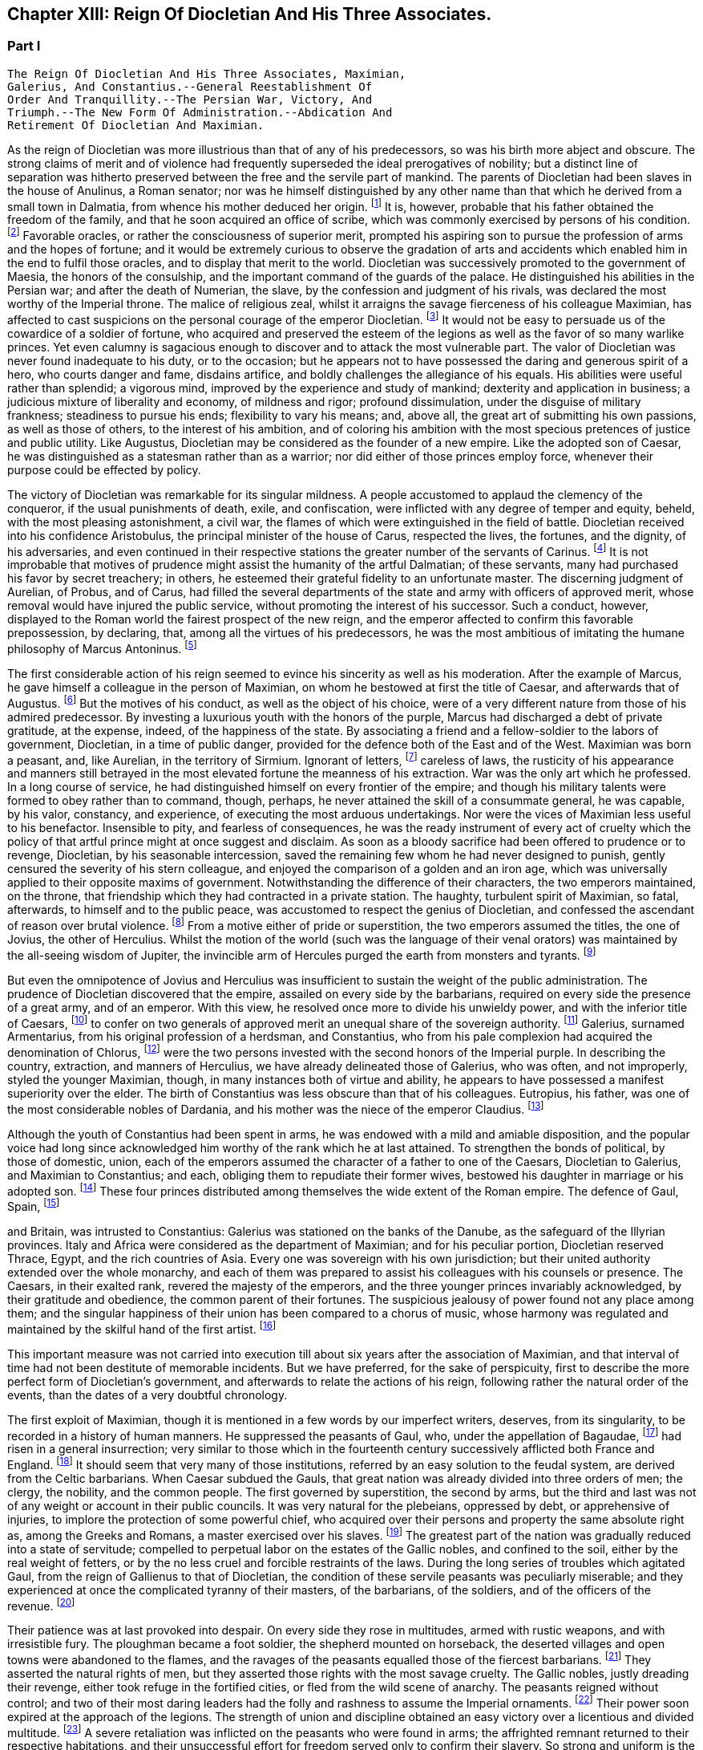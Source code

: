 == Chapter XIII: Reign Of Diocletian And His Three Associates.


=== Part I

     The Reign Of Diocletian And His Three Associates, Maximian,
     Galerius, And Constantius.--General Reestablishment Of
     Order And Tranquillity.--The Persian War, Victory, And
     Triumph.--The New Form Of Administration.--Abdication And
     Retirement Of Diocletian And Maximian.

As the reign of Diocletian was more illustrious than that of any of
his predecessors, so was his birth more abject and obscure. The strong
claims of merit and of violence had frequently superseded the ideal
prerogatives of nobility; but a distinct line of separation was hitherto
preserved between the free and the servile part of mankind. The parents
of Diocletian had been slaves in the house of Anulinus, a Roman senator;
nor was he himself distinguished by any other name than that which he
derived from a small town in Dalmatia, from whence his mother deduced
her origin. footnote:[Eutrop. ix. 19. Victor in Epitome. The town seems to have
been properly called Doclia, from a small tribe of Illyrians, (see
Cellarius, Geograph. Antiqua, tom. i. p. 393;) and the original name of
the fortunate slave was probably Docles; he first lengthened it to
the Grecian harmony of Diocles, and at length to the Roman majesty of
Diocletianus. He likewise assumed the Patrician name of Valerius and it
is usually given him by Aurelius Victor.]
 It is, however, probable that his father obtained the
freedom of the family, and that he soon acquired an office of scribe,
which was commonly exercised by persons of his condition. footnote:[See Dacier on the sixth satire of the second book of Horace
Cornel. Nepos, 'n Vit. Eumen. c. l.]
 Favorable
oracles, or rather the consciousness of superior merit, prompted his
aspiring son to pursue the profession of arms and the hopes of fortune;
and it would be extremely curious to observe the gradation of arts and
accidents which enabled him in the end to fulfil those oracles, and to
display that merit to the world. Diocletian was successively promoted
to the government of Maesia, the honors of the consulship, and the
important command of the guards of the palace. He distinguished his
abilities in the Persian war; and after the death of Numerian, the
slave, by the confession and judgment of his rivals, was declared the
most worthy of the Imperial throne. The malice of religious zeal,
whilst it arraigns the savage fierceness of his colleague Maximian,
has affected to cast suspicions on the personal courage of the emperor
Diocletian. footnote:[Lactantius (or whoever was the author of the little
treatise De Mortibus Persecutorum) accuses Diocletian of timidity in
two places, c. 7. 8. In chap. 9 he says of him, "erat in omni tumultu
meticulosu et animi disjectus."]
 It would not be easy to persuade us of the cowardice of a
soldier of fortune, who acquired and preserved the esteem of the legions
as well as the favor of so many warlike princes. Yet even calumny is
sagacious enough to discover and to attack the most vulnerable part. The
valor of Diocletian was never found inadequate to his duty, or to the
occasion; but he appears not to have possessed the daring and generous
spirit of a hero, who courts danger and fame, disdains artifice, and
boldly challenges the allegiance of his equals. His abilities were
useful rather than splendid; a vigorous mind, improved by the experience
and study of mankind; dexterity and application in business; a judicious
mixture of liberality and economy, of mildness and rigor; profound
dissimulation, under the disguise of military frankness; steadiness
to pursue his ends; flexibility to vary his means; and, above all, the
great art of submitting his own passions, as well as those of others, to
the interest of his ambition, and of coloring his ambition with the
most specious pretences of justice and public utility. Like Augustus,
Diocletian may be considered as the founder of a new empire. Like the
adopted son of Caesar, he was distinguished as a statesman rather than
as a warrior; nor did either of those princes employ force, whenever
their purpose could be effected by policy.







The victory of Diocletian was remarkable for its singular mildness. A
people accustomed to applaud the clemency of the conqueror, if the usual
punishments of death, exile, and confiscation, were inflicted with
any degree of temper and equity, beheld, with the most pleasing
astonishment, a civil war, the flames of which were extinguished in the
field of battle. Diocletian received into his confidence Aristobulus,
the principal minister of the house of Carus, respected the lives, the
fortunes, and the dignity, of his adversaries, and even continued in
their respective stations the greater number of the servants of Carinus.
footnote:[In this encomium, Aurelius Victor seems to convey a just,
though indirect, censure of the cruelty of Constantius. It appears from
the Fasti, that Aristobulus remained praefect of the city, and that
he ended with Diocletian the consulship which he had commenced with
Carinus.]
 It is not improbable that motives of prudence might assist the
humanity of the artful Dalmatian; of these servants, many had purchased
his favor by secret treachery; in others, he esteemed their grateful
fidelity to an unfortunate master. The discerning judgment of Aurelian,
of Probus, and of Carus, had filled the several departments of the
state and army with officers of approved merit, whose removal would
have injured the public service, without promoting the interest of his
successor. Such a conduct, however, displayed to the Roman world the
fairest prospect of the new reign, and the emperor affected to confirm
this favorable prepossession, by declaring, that, among all the virtues
of his predecessors, he was the most ambitious of imitating the humane
philosophy of Marcus Antoninus. footnote:[Aurelius Victor styles Diocletian, "Parentum potius quam
Dominum." See Hist. August. p. 30.]






The first considerable action of his reign seemed to evince his
sincerity as well as his moderation. After the example of Marcus, he
gave himself a colleague in the person of Maximian, on whom he bestowed
at first the title of Caesar, and afterwards that of Augustus. footnote:[The question of the time when Maximian received the honors
of Caesar and Augustus has divided modern critics, and given occasion
to a great deal of learned wrangling. I have followed M. de Tillemont,
(Histoire des Empereurs, tom. iv. p. 500-505,) who has weighed the
several reasons and difficulties with his scrupulous accuracy.  *
Note: Eckbel concurs in this view, viii p. 15.--M.]
 But
the motives of his conduct, as well as the object of his choice, were
of a very different nature from those of his admired predecessor. By
investing a luxurious youth with the honors of the purple, Marcus had
discharged a debt of private gratitude, at the expense, indeed, of the
happiness of the state. By associating a friend and a fellow-soldier
to the labors of government, Diocletian, in a time of public danger,
provided for the defence both of the East and of the West. Maximian
was born a peasant, and, like Aurelian, in the territory of Sirmium.
Ignorant of letters, footnote:[In an oration delivered before him, (Panegyr. Vet. ii. 8,)
Mamertinus expresses a doubt, whether his hero, in imitating the conduct
of Hannibal and Scipio, had ever heard of their names. From thence we
may fairly infer, that Maximian was more desirous of being considered as
a soldier than as a man of letters; and it is in this manner that we can
often translate the language of flattery into that of truth.]
 careless of laws, the rusticity of his
appearance and manners still betrayed in the most elevated fortune the
meanness of his extraction. War was the only art which he professed. In
a long course of service, he had distinguished himself on every frontier
of the empire; and though his military talents were formed to obey
rather than to command, though, perhaps, he never attained the skill
of a consummate general, he was capable, by his valor, constancy, and
experience, of executing the most arduous undertakings. Nor were the
vices of Maximian less useful to his benefactor. Insensible to pity, and
fearless of consequences, he was the ready instrument of every act of
cruelty which the policy of that artful prince might at once suggest and
disclaim. As soon as a bloody sacrifice had been offered to prudence
or to revenge, Diocletian, by his seasonable intercession, saved the
remaining few whom he had never designed to punish, gently censured the
severity of his stern colleague, and enjoyed the comparison of a golden
and an iron age, which was universally applied to their opposite maxims
of government. Notwithstanding the difference of their characters, the
two emperors maintained, on the throne, that friendship which they
had contracted in a private station. The haughty, turbulent spirit of
Maximian, so fatal, afterwards, to himself and to the public peace,
was accustomed to respect the genius of Diocletian, and confessed the
ascendant of reason over brutal violence. footnote:[Lactantius de M. P. c. 8. Aurelius Victor. As among the
Panegyrics, we find orations pronounced in praise of Maximian, and
others which flatter his adversaries at his expense, we derive some
knowledge from the contrast.]
 From a motive either of
pride or superstition, the two emperors assumed the titles, the one of
Jovius, the other of Herculius. Whilst the motion of the world (such was
the language of their venal orators) was maintained by the all-seeing
wisdom of Jupiter, the invincible arm of Hercules purged the earth from
monsters and tyrants. footnote:[See the second and third Panegyrics, particularly iii.
3, 10, 14 but it would be tedious to copy the diffuse and affected
expressions of their false eloquence. With regard to the titles, consult
Aurel. Victor Lactantius de M. P. c. 52. Spanheim de Usu Numismatum, &c.
xii 8.]










But even the omnipotence of Jovius and Herculius was insufficient
to sustain the weight of the public administration. The prudence of
Diocletian discovered that the empire, assailed on every side by the
barbarians, required on every side the presence of a great army, and of
an emperor. With this view, he resolved once more to divide his unwieldy
power, and with the inferior title of Caesars, footnote:[On the relative power of the Augusti and the Caesars,
consult a dissertation at the end of Manso's Leben Constantius des
Grossen--M.]
 to confer on two
generals of approved merit an unequal share of the sovereign authority.
footnote:[Aurelius Victor. Victor in Epitome. Eutrop. ix. 22.
Lactant de M. P. c. 8. Hieronym. in Chron.]
 Galerius, surnamed Armentarius, from his original profession of a
herdsman, and Constantius, who from his pale complexion had acquired
the denomination of Chlorus, footnote:[It is only among the modern Greeks that Tillemont can
discover his appellation of Chlorus. Any remarkable degree of paleness
seems inconsistent with the rubor mentioned in Panegyric, v. 19.]
 were the two persons invested with
the second honors of the Imperial purple. In describing the country,
extraction, and manners of Herculius, we have already delineated those
of Galerius, who was often, and not improperly, styled the younger
Maximian, though, in many instances both of virtue and ability, he
appears to have possessed a manifest superiority over the elder. The
birth of Constantius was less obscure than that of his colleagues.
Eutropius, his father, was one of the most considerable nobles of
Dardania, and his mother was the niece of the emperor Claudius. footnote:[Julian, the grandson of Constantius, boasts that his
family was derived from the warlike Maesians. Misopogon, p. 348. The
Dardanians dwelt on the edge of Maesia.]

Although the youth of Constantius had been spent in arms, he was endowed
with a mild and amiable disposition, and the popular voice had long
since acknowledged him worthy of the rank which he at last attained. To
strengthen the bonds of political, by those of domestic, union, each of
the emperors assumed the character of a father to one of the Caesars,
Diocletian to Galerius, and Maximian to Constantius; and each, obliging
them to repudiate their former wives, bestowed his daughter in marriage
or his adopted son. footnote:[Galerius married Valeria, the daughter of Diocletian;
if we speak with strictness, Theodora, the wife of Constantius, was
daughter only to the wife of Maximian. Spanheim, Dissertat, xi. 2.]
 These four princes distributed among themselves
the wide extent of the Roman empire. The defence of Gaul, Spain, footnote:[This division agrees with that of the four praefectures;
yet there is some reason to doubt whether Spain was not a province of
Maximian. See Tillemont, tom. iv. p. 517. * Note: According to Aurelius
Victor and other authorities, Thrace belonged to the division of
Galerius. See Tillemont, iv. 36. But the laws of Diocletian are in
general dated in Illyria or Thrace.--M.]

and Britain, was intrusted to Constantius: Galerius was stationed on the
banks of the Danube, as the safeguard of the Illyrian provinces. Italy
and Africa were considered as the department of Maximian; and for
his peculiar portion, Diocletian reserved Thrace, Egypt, and the rich
countries of Asia. Every one was sovereign with his own jurisdiction;
but their united authority extended over the whole monarchy, and each
of them was prepared to assist his colleagues with his counsels or
presence. The Caesars, in their exalted rank, revered the majesty of
the emperors, and the three younger princes invariably acknowledged, by
their gratitude and obedience, the common parent of their fortunes. The
suspicious jealousy of power found not any place among them; and the
singular happiness of their union has been compared to a chorus of
music, whose harmony was regulated and maintained by the skilful hand of
the first artist. footnote:[Julian in Caesarib. p. 315. Spanheim's notes to the French
translation, p. 122.]
















This important measure was not carried into execution till about six
years after the association of Maximian, and that interval of time had
not been destitute of memorable incidents. But we have preferred, for
the sake of perspicuity, first to describe the more perfect form of
Diocletian's government, and afterwards to relate the actions of his
reign, following rather the natural order of the events, than the dates
of a very doubtful chronology.

The first exploit of Maximian, though it is mentioned in a few words by
our imperfect writers, deserves, from its singularity, to be recorded
in a history of human manners. He suppressed the peasants of Gaul,
who, under the appellation of Bagaudae, footnote:[The general name of Bagaudae (in the signification of
rebels) continued till the fifth century in Gaul. Some critics derive it
from a Celtic word Bagad, a tumultuous assembly. Scaliger ad Euseb. Du
Cange Glossar. (Compare S. Turner, Anglo-Sax. History, i. 214.--M.)]
 had risen in a general
insurrection; very similar to those which in the fourteenth century
successively afflicted both France and England. footnote:[Chronique de Froissart, vol. i. c. 182, ii. 73, 79. The
naivete of his story is lost in our best modern writers.]
 It should seem that
very many of those institutions, referred by an easy solution to the
feudal system, are derived from the Celtic barbarians. When Caesar
subdued the Gauls, that great nation was already divided into three
orders of men; the clergy, the nobility, and the common people. The
first governed by superstition, the second by arms, but the third and
last was not of any weight or account in their public councils. It was
very natural for the plebeians, oppressed by debt, or apprehensive of
injuries, to implore the protection of some powerful chief, who acquired
over their persons and property the same absolute right as, among the
Greeks and Romans, a master exercised over his slaves. footnote:[Caesar de Bell. Gallic. vi. 13. Orgetorix, the Helvetian,
could arm for his defence a body of ten thousand slaves.]
 The greatest
part of the nation was gradually reduced into a state of servitude;
compelled to perpetual labor on the estates of the Gallic nobles, and
confined to the soil, either by the real weight of fetters, or by the no
less cruel and forcible restraints of the laws. During the long series
of troubles which agitated Gaul, from the reign of Gallienus to that
of Diocletian, the condition of these servile peasants was peculiarly
miserable; and they experienced at once the complicated tyranny of their
masters, of the barbarians, of the soldiers, and of the officers of
the revenue. footnote:[Their oppression and misery are acknowledged by Eumenius
(Panegyr. vi. 8,) Gallias efferatas injuriis.]










Their patience was at last provoked into despair. On every side they
rose in multitudes, armed with rustic weapons, and with irresistible
fury. The ploughman became a foot soldier, the shepherd mounted on
horseback, the deserted villages and open towns were abandoned to the
flames, and the ravages of the peasants equalled those of the fiercest
barbarians. footnote:[Panegyr. Vet. ii. 4. Aurelius Victor.]
 They asserted the natural rights of men, but they
asserted those rights with the most savage cruelty. The Gallic nobles,
justly dreading their revenge, either took refuge in the fortified
cities, or fled from the wild scene of anarchy. The peasants reigned
without control; and two of their most daring leaders had the folly and
rashness to assume the Imperial ornaments. footnote:[Aelianus and Amandus. We have medals coined by them
Goltzius in Thes. R. A. p. 117, 121.]
 Their power soon expired
at the approach of the legions. The strength of union and discipline
obtained an easy victory over a licentious and divided multitude. footnote:[Levibus proeliis domuit. Eutrop. ix. 20.]
 A
severe retaliation was inflicted on the peasants who were found in arms;
the affrighted remnant returned to their respective habitations, and
their unsuccessful effort for freedom served only to confirm their
slavery. So strong and uniform is the current of popular passions,
that we might almost venture, from very scanty materials, to relate the
particulars of this war; but we are not disposed to believe that the
principal leaders, Aelianus and Amandus, were Christians, footnote:[The fact rests indeed on very slight authority, a life of
St. Babolinus, which is probably of the seventh century. See Duchesne
Scriptores Rer. Francicar. tom. i. p. 662.]
 or to
insinuate, that the rebellion, as it happened in the time of Luther, was
occasioned by the abuse of those benevolent principles of Christianity,
which inculcate the natural freedom of mankind.









Maximian had no sooner recovered Gaul from the hands of the peasants,
than he lost Britain by the usurpation of Carausius. Ever since the rash
but successful enterprise of the Franks under the reign of Probus, their
daring countrymen had constructed squadrons of light brigantines, in
which they incessantly ravaged the provinces adjacent to the ocean. footnote:[Aurelius Victor calls them Germans. Eutropius (ix. 21)
gives them the name of Saxons. But Eutropius lived in the ensuing
century, and seems to use the language of his own times.]

To repel their desultory incursions, it was found necessary to create a
naval power; and the judicious measure was prosecuted with prudence and
vigor. Gessoriacum, or Boulogne, in the straits of the British Channel,
was chosen by the emperor for the station of the Roman fleet; and the
command of it was intrusted to Carausius, a Menapian of the meanest
origin, footnote:[The three expressions of Eutropius, Aurelius Victor, and
Eumenius, "vilissime natus," "Bataviae alumnus," and "Menapiae civis,"
give us a very doubtful account of the birth of Carausius. Dr. Stukely,
however, (Hist. of Carausius, p. 62,) chooses to make him a native of
St. David's and a prince of the blood royal of Britain. The former idea
he had found in Richard of Cirencester, p. 44. * Note: The Menapians
were settled between the Scheldt and the Meuse, is the northern part of
Brabant. D'Anville, Geogr. Anc. i. 93.--G.]
 but who had long signalized his skill as a pilot, and his
valor as a soldier. The integrity of the new admiral corresponded
not with his abilities. When the German pirates sailed from their own
harbors, he connived at their passage, but he diligently intercepted
their return, and appropriated to his own use an ample share of the
spoil which they had acquired. The wealth of Carausius was, on this
occasion, very justly considered as an evidence of his guilt; and
Maximian had already given orders for his death. But the crafty Menapian
foresaw and prevented the severity of the emperor. By his liberality he
had attached to his fortunes the fleet which he commanded, and secured
the barbarians in his interest. From the port of Boulogne he sailed over
to Britain, persuaded the legion, and the auxiliaries which guarded that
island, to embrace his party, and boldly assuming, with the Imperial
purple, the title of Augustus defied the justice and the arms of his
injured sovereign. footnote:[Panegyr. v. 12. Britain at this time was secure, and
slightly guarded.]








When Britain was thus dismembered from the empire, its importance was
sensibly felt, and its loss sincerely lamented. The Romans celebrated,
and perhaps magnified, the extent of that noble island, provided on
every side with convenient harbors; the temperature of the climate, and
the fertility of the soil, alike adapted for the production of corn
or of vines; the valuable minerals with which it abounded; its rich
pastures covered with innumerable flocks, and its woods free from wild
beasts or venomous serpents. Above all, they regretted the large amount
of the revenue of Britain, whilst they confessed, that such a province
well deserved to become the seat of an independent monarchy. footnote:[Panegyr. Vet v 11, vii. 9. The orator Eumenius wished to
exalt the glory of the hero (Constantius) with the importance of
the conquest. Notwithstanding our laudable partiality for our native
country, it is difficult to conceive, that, in the beginning of the
fourth century England deserved all these commendations. A century and a
half before, it hardly paid its own establishment.]
 During
the space of seven years it was possessed by Carausius; and fortune
continued propitious to a rebellion supported with courage and ability.
The British emperor defended the frontiers of his dominions against the
Caledonians of the North, invited, from the continent, a great number
of skilful artists, and displayed, on a variety of coins that are still
extant, his taste and opulence. Born on the confines of the Franks,
he courted the friendship of that formidable people, by the flattering
imitation of their dress and manners. The bravest of their youth he
enlisted among his land or sea forces; and, in return for their useful
alliance, he communicated to the barbarians the dangerous knowledge of
military and naval arts. Carausius still preserved the possession of
Boulogne and the adjacent country. His fleets rode triumphant in the
channel, commanded the mouths of the Seine and of the Rhine, ravaged
the coasts of the ocean, and diffused beyond the columns of Hercules the
terror of his name. Under his command, Britain, destined in a future
age to obtain the empire of the sea, already assumed its natural and
respectable station of a maritime power. footnote:[As a great number of medals of Carausius are still
preserved, he is become a very favorite object of antiquarian curiosity,
and every circumstance of his life and actions has been investigated
with sagacious accuracy. Dr. Stukely, in particular, has devoted a large
volume to the British emperor. I have used his materials, and rejected
most of his fanciful conjectures.]






By seizing the fleet of Boulogne, Carausius had deprived his master of
the means of pursuit and revenge. And when, after a vast expense of time
and labor, a new armament was launched into the water, footnote:[When Mamertinus pronounced his first panegyric, the naval
preparations of Maximian were completed; and the orator presaged an
assured victory. His silence in the second panegyric might alone inform
us that the expedition had not succeeded.]
 the Imperial
troops, unaccustomed to that element, were easily baffled and defeated
by the veteran sailors of the usurper. This disappointed effort was
soon productive of a treaty of peace. Diocletian and his colleague, who
justly dreaded the enterprising spirit of Carausius, resigned to him
the sovereignty of Britain, and reluctantly admitted their perfidious
servant to a participation of the Imperial honors. footnote:[Aurelius Victor, Eutropius, and the medals, (Pax Augg.)
inform us of this temporary reconciliation; though I will not presume
(as Dr. Stukely has done, Medallic History of Carausius, p. 86, &c) to
insert the identical articles of the treaty.]
 But the adoption
of the two Caesars restored new vigor to the Romans arms; and while
the Rhine was guarded by the presence of Maximian, his brave associate
Constantius assumed the conduct of the British war. His first enterprise
was against the important place of Boulogne. A stupendous mole, raised
across the entrance of the harbor, intercepted all hopes of relief. The
town surrendered after an obstinate defence; and a considerable part of
the naval strength of Carausius fell into the hands of the besiegers.
During the three years which Constantius employed in preparing a fleet
adequate to the conquest of Britain, he secured the coast of Gaul,
invaded the country of the Franks, and deprived the usurper of the
assistance of those powerful allies.





Before the preparations were finished, Constantius received the
intelligence of the tyrant's death, and it was considered as a sure
presage of the approaching victory. The servants of Carausius imitated
the example of treason which he had given. He was murdered by his first
minister, Allectus, and the assassin succeeded to his power and to his
danger. But he possessed not equal abilities either to exercise the one
or to repel the other.

He beheld, with anxious terror, the opposite shores of the continent
already filled with arms, with troops, and with vessels; for Constantius
had very prudently divided his forces, that he might likewise divide the
attention and resistance of the enemy. The attack was at length made
by the principal squadron, which, under the command of the praefect
Asclepiodatus, an officer of distinguished merit, had been assembled
in the north of the Seine. So imperfect in those times was the art
of navigation, that orators have celebrated the daring courage of the
Romans, who ventured to set sail with a side-wind, and on a stormy day.
The weather proved favorable to their enterprise. Under the cover of a
thick fog, they escaped the fleet of Allectus, which had been stationed
off the Isle of Wight to receive them, landed in safety on some part
of the western coast, and convinced the Britons, that a superiority
of naval strength will not always protect their country from a foreign
invasion. Asclepiodatus had no sooner disembarked the imperial troops,
then he set fire to his ships; and, as the expedition proved fortunate,
his heroic conduct was universally admired. The usurper had posted
himself near London, to expect the formidable attack of Constantius,
who commanded in person the fleet of Boulogne; but the descent of a new
enemy required his immediate presence in the West. He performed this
long march in so precipitate a manner, that he encountered the whole
force of the praefect with a small body of harassed and disheartened
troops. The engagement was soon terminated by the total defeat and death
of Allectus; a single battle, as it has often happened, decided the fate
of this great island; and when Constantius landed on the shores of Kent,
he found them covered with obedient subjects. Their acclamations were
loud and unanimous; and the virtues of the conqueror may induce us to
believe, that they sincerely rejoiced in a revolution, which, after
a separation of ten years, restored Britain to the body of the Roman
empire. footnote:[With regard to the recovery of Britain, we obtain a few
hints from Aurelius Victor and Eutropius.]







Chapter XIII: Reign Of Diocletian And His Three Associates.


=== Part II

Britain had none but domestic enemies to dread; and as long as the
governors preserved their fidelity, and the troops their discipline,
the incursions of the naked savages of Scotland or Ireland could never
materially affect the safety of the province.

The peace of the continent, and the defence of the principal rivers
which bounded the empire, were objects of far greater difficulty and
importance. The policy of Diocletian, which inspired the councils of his
associates, provided for the public tranquility, by encouraging a
spirit of dissension among the barbarians, and by strengthening the
fortifications of the Roman limit. In the East he fixed a line of camps
from Egypt to the Persian dominions, and for every camp, he instituted
an adequate number of stationary troops, commanded by their respective
officers, and supplied with every kind of arms, from the new arsenals
which he had formed at Antioch, Emesa, and Damascus. footnote:[John Malala, in Chron, Antiochen. tom. i. p. 408, 409.]
 Nor was the
precaution of the emperor less watchful against the well-known valor
of the barbarians of Europe. From the mouth of the Rhine to that of
the Danube, the ancient camps, towns, and citidels, were diligently
reestablished, and, in the most exposed places, new ones were skilfully
constructed: the strictest vigilance was introduced among the garrisons
of the frontier, and every expedient was practised that could render
the long chain of fortifications firm and impenetrable. footnote:[Zosim. l. i. p. 3. That partial historian seems to
celebrate the vigilance of Diocletian with a design of exposing the
negligence of Constantine; we may, however, listen to an orator: "Nam
quid ego alarum et cohortium castra percenseam, toto Rheni et Istri et
Euphraus limite restituta." Panegyr. Vet. iv. 18.]
 A barrier so
respectable was seldom violated, and the barbarians often turned against
each other their disappointed rage. The Goths, the Vandals, the
Gepidae, the Burgundians, the Alemanni, wasted each other's strength by
destructive hostilities: and whosoever vanquished, they vanquished
the enemies of Rome. The subjects of Diocletian enjoyed the bloody
spectacle, and congratulated each other, that the mischiefs of civil war
were now experienced only by the barbarians. footnote:[Ruunt omnes in sanguinem suum populi, quibus ron
contigilesse Romanis, obstinataeque feritatis poenas nunc sponte
persolvunt. Panegyr. Vet. iii. 16. Mamertinus illustrates the fact by
the example of almost all the nations in the world.]








Notwithstanding the policy of Diocletian, it was impossible to maintain
an equal and undisturbed tranquillity during a reign of twenty years,
and along a frontier of many hundred miles. Sometimes the barbarians
suspended their domestic animosities, and the relaxed vigilance of
the garrisons sometimes gave a passage to their strength or dexterity.
Whenever the provinces were invaded, Diocletian conducted himself with
that calm dignity which he always affected or possessed; reserved his
presence for such occasions as were worthy of his interposition, never
exposed his person or reputation to any unnecessary danger, insured his
success by every means that prudence could suggest, and displayed,
with ostentation, the consequences of his victory. In wars of a more
difficult nature, and more doubtful event, he employed the rough valor
of Maximian; and that faithful soldier was content to ascribe his
own victories to the wise counsels and auspicious influence of his
benefactor. But after the adoption of the two Caesars, the emperors
themselves, retiring to a less laborious scene of action, devolved
on their adopted sons the defence of the Danube and of the Rhine. The
vigilant Galerius was never reduced to the necessity of vanquishing
an army of barbarians on the Roman territory. footnote:[He complained, though not with the strictest truth,
"Jam fluxisse annos quindecim in quibus, in Illyrico, ad ripam Danubii
relegatus cum gentibus barbaris luctaret." Lactant. de M. P. c. 18.]
 The brave and active
Constantius delivered Gaul from a very furious inroad of the Alemanni;
and his victories of Langres and Vindonissa appear to have been actions
of considerable danger and merit. As he traversed the open country with
a feeble guard, he was encompassed on a sudden by the superior multitude
of the enemy. He retreated with difficulty towards Langres; but, in the
general consternation, the citizens refused to open their gates, and the
wounded prince was drawn up the wall by the means of a rope. But, on the
news of his distress, the Roman troops hastened from all sides to his
relief, and before the evening he had satisfied his honor and revenge by
the slaughter of six thousand Alemanni. footnote:[In the Greek text of Eusebius, we read six thousand, a
number which I have preferred to the sixty thousand of Jerome, Orosius
Eutropius, and his Greek translator Paeanius.]
 From the monuments of those
times, the obscure traces of several other victories over the barbarians
of Sarmatia and Germany might possibly be collected; but the tedious
search would not be rewarded either with amusement or with instruction.





The conduct which the emperor Probus had adopted in the disposal of the
vanquished, was imitated by Diocletian and his associates. The captive
barbarians, exchanging death for slavery, were distributed among the
provincials, and assigned to those districts (in Gaul, the territories
of Amiens, Beauvais, Cambray, Treves, Langres, and Troyes, are
particularly specified) footnote:[Panegyr. Vet. vii. 21.]
 which had been depopulated by the calamities
of war. They were usefully employed as shepherds and husbandmen, but
were denied the exercise of arms, except when it was found expedient
to enroll them in the military service. Nor did the emperors refuse the
property of lands, with a less servile tenure, to such of the barbarians
as solicited the protection of Rome. They granted a settlement to
several colonies of the Carpi, the Bastarnae, and the Sarmatians; and,
by a dangerous indulgence, permitted them in some measure to retain
their national manners and independence. footnote:[There was a settlement of the Sarmatians in the
neighborhood of Treves, which seems to have been deserted by those lazy
barbarians. Ausonius speaks of them in his Mosella:---- "Unde iter
ingrediens nemorosa per avia solum, Et nulla humani spectans vestigia
cultus; ........ Arvaque Sauromatum nuper metata colonis."]
 Among the provincials, it
was a subject of flattering exultation, that the barbarian, so lately an
object of terror, now cultivated their lands, drove their cattle to the
neighboring fair, and contributed by his labor to the public plenty.
They congratulated their masters on the powerful accession of subjects
and soldiers; but they forgot to observe, that multitudes of secret
enemies, insolent from favor, or desperate from oppression, were
introduced into the heart of the empire. footnote:[There was a town of the Carpi in the Lower Maesia. See the
rhetorical exultation of Eumenius.]








While the Caesars exercised their valor on the banks of the Rhine
and Danube, the presence of the emperors was required on the southern
confines of the Roman world. From the Nile to Mount Atlas Africa was in
arms. A confederacy of five Moorish nations issued from their deserts
to invade the peaceful provinces. footnote:[Scaliger (Animadvers. ad Euseb. p. 243) decides, in his
usual manner, that the Quinque gentiani, or five African nations, were
the five great cities, the Pentapolis of the inoffensive province of
Cyrene.]
 Julian had assumed the purple at
Carthage. footnote:[After his defeat, Julian stabbed himself with a
dagger, and immediately leaped into the flames. Victor in Epitome.]
 Achilleus at Alexandria, and even the Blemmyes, renewed,
or rather continued, their incursions into the Upper Egypt. Scarcely
any circumstances have been preserved of the exploits of Maximian in the
western parts of Africa; but it appears, by the event, that the progress
of his arms was rapid and decisive, that he vanquished the fiercest
barbarians of Mauritania, and that he removed them from the mountains,
whose inaccessible strength had inspired their inhabitants with
a lawless confidence, and habituated them to a life of rapine and
violence. footnote:[Tu ferocissimos Mauritaniae populos inaccessis
montium jugis et naturali munitione fidentes, expugnasti, recepisti,
transtulisti. Panegyr Vet. vi. 8.]
 Diocletian, on his side, opened the campaign in Egypt by
the siege of Alexandria, cut off the aqueducts which conveyed the waters
of the Nile into every quarter of that immense city, footnote:[See the description of Alexandria, in Hirtius de Bel.
Alexandrin c. 5.]
 and rendering
his camp impregnable to the sallies of the besieged multitude, he pushed
his reiterated attacks with caution and vigor. After a siege of eight
months, Alexandria, wasted by the sword and by fire, implored the
clemency of the conqueror, but it experienced the full extent of his
severity. Many thousands of the citizens perished in a promiscuous
slaughter, and there were few obnoxious persons in Egypt who escaped a
sentence either of death or at least of exile. footnote:[Eutrop. ix. 24. Orosius, vii. 25. John Malala in Chron.
Antioch. p. 409, 410. Yet Eumenius assures us, that Egypt was pacified
by the clemency of Diocletian.]
 The fate of Busiris
and of Coptos was still more melancholy than that of Alexandria: those
proud cities, the former distinguished by its antiquity, the latter
enriched by the passage of the Indian trade, were utterly destroyed by
the arms and by the severe order of Diocletian. footnote:[Eusebius (in Chron.) places their destruction several
years sooner and at a time when Egypt itself was in a state of rebellion
against the Romans.]
 The character of the
Egyptian nation, insensible to kindness, but extremely susceptible
of fear, could alone justify this excessive rigor. The seditions of
Alexandria had often affected the tranquillity and subsistence of Rome
itself. Since the usurpation of Firmus, the province of Upper Egypt,
incessantly relapsing into rebellion, had embraced the alliance of the
savages of Aethiopia. The number of the Blemmyes, scattered between
the Island of Meroe and the Red Sea, was very inconsiderable, their
disposition was unwarlike, their weapons rude and inoffensive. footnote:[Strabo, l. xvii. p. 172. Pomponius Mela, l. i. c. 4.
His words are curious: "Intra, si credere libet vix, homines magisque
semiferi Aegipanes, et Blemmyes, et Satyri."]
 Yet
in the public disorders, these barbarians, whom antiquity, shocked
with the deformity of their figure, had almost excluded from the human
species, presumed to rank themselves among the enemies of Rome. footnote:[Ausus sese inserere fortunae et provocare arma Romana.]
 Such
had been the unworthy allies of the Egyptians; and while the attention
of the state was engaged in more serious wars, their vexations inroads
might again harass the repose of the province. With a view of opposing
to the Blemmyes a suitable adversary, Diocletian persuaded the Nobatae,
or people of Nubia, to remove from their ancient habitations in the
deserts of Libya, and resigned to them an extensive but unprofitable
territory above Syene and the cataracts of the Nile, with the
stipulation, that they should ever respect and guard the frontier of
the empire. The treaty long subsisted; and till the establishment of
Christianity introduced stricter notions of religious worship, it was
annually ratified by a solemn sacrifice in the Isle of Elephantine, in
which the Romans, as well as the barbarians, adored the same visible or
invisible powers of the universe. footnote:[See Procopius de Bell. Persic. l. i. c. 19. Note: Compare,
on the epoch of the final extirpation of the rites of Paganism from
the Isle of Philae, (Elephantine,) which subsisted till the edict of
Theodosius, in the sixth century, a dissertation of M. Letronne,
on certain Greek inscriptions. The dissertation contains some very
interesting observations on the conduct and policy of Diocletian
in Egypt. Mater pour l'Hist. du Christianisme en Egypte, Nubie et
Abyssinie, Paris 1817--M.]




















At the same time that Diocletian chastised the past crimes of the
Egyptians, he provided for their future safety and happiness by many
wise regulations, which were confirmed and enforced under the succeeding
reigns. footnote:[He fixed the public allowance of corn, for the people
of Alexandria, at two millions of medimni; about four hundred thousand
quarters. Chron. Paschal. p. 276 Procop. Hist. Arcan. c. 26.]
 One very remarkable edict which he published, instead of
being condemned as the effect of jealous tyranny, deserves to be
applauded as an act of prudence and humanity. He caused a diligent
inquiry to be made "for all the ancient books which treated of the
admirable art of making gold and silver, and without pity, committed
them to the flames; apprehensive, as we are assumed, lest the opulence
of the Egyptians should inspire them with confidence to rebel against
the empire." footnote:[John Antioch, in Excerp. Valesian. p. 834. Suidas in
Diocletian.]
 But if Diocletian had been convinced of the reality of
that valuable art, far from extinguishing the memory, he would have
converted the operation of it to the benefit of the public revenue. It
is much more likely, that his good sense discovered to him the folly of
such magnificent pretensions, and that he was desirous of preserving the
reason and fortunes of his subjects from the mischievous pursuit. It may
be remarked, that these ancient books, so liberally ascribed to
Pythagoras, to Solomon, or to Hermes, were the pious frauds of more
recent adepts. The Greeks were inattentive either to the use or to the
abuse of chemistry. In that immense register, where Pliny has deposited
the discoveries, the arts, and the errors of mankind, there is not the
least mention of the transmutation of metals; and the persecution of
Diocletian is the first authentic event in the history of alchemy. The
conquest of Egypt by the Arabs diffused that vain science over the
globe. Congenial to the avarice of the human heart, it was studied in
China as in Europe, with equal eagerness, and with equal success. The
darkness of the middle ages insured a favorable reception to every tale
of wonder, and the revival of learning gave new vigor to hope, and
suggested more specious arts of deception. Philosophy, with the aid of
experience, has at length banished the study of alchemy; and the present
age, however desirous of riches, is content to seek them by the humbler
means of commerce and industry. footnote:[See a short history and confutation of Alchemy, in the
works of that philosophical compiler, La Mothe le Vayer, tom. i. p. 32--353.]








The reduction of Egypt was immediately followed by the Persian war. It
was reserved for the reign of Diocletian to vanquish that powerful
nation, and to extort a confession from the successors of Artaxerxes, of
the superior majesty of the Roman empire.

We have observed, under the reign of Valerian, that Armenia was subdued
by the perfidy and the arms of the Persians, and that, after the
assassination of Chosroes, his son Tiridates, the infant heir of the
monarchy, was saved by the fidelity of his friends, and educated under
the protection of the emperors. Tiridates derived from his exile such
advantages as he could never have obtained on the throne of Armenia; the
early knowledge of adversity, of mankind, and of the Roman discipline.
He signalized his youth by deeds of valor, and displayed a matchless
dexterity, as well as strength, in every martial exercise, and even in
the less honorable contests of the Olympian games. footnote:[See the education and strength of Tiridates in the
Armenian history of Moses of Chorene, l. ii. c. 76. He could seize two
wild bulls by the horns, and break them off with his hands.]
 Those qualities
were more nobly exerted in the defence of his benefactor Licinius. footnote:[If we give credit to the younger Victor, who supposes that
in the year 323 Licinius was only sixty years of age, he could scarcely
be the same person as the patron of Tiridates; but we know from much
better authority, (Euseb. Hist. Ecclesiast. l. x. c. 8,) that Licinius
was at that time in the last period of old age: sixteen years before, he
is represented with gray hairs, and as the contemporary of Galerius. See
Lactant. c. 32. Licinius was probably born about the year 250.]

That officer, in the sedition which occasioned the death of Probus,
was exposed to the most imminent danger, and the enraged soldiers were
forcing their way into his tent, when they were checked by the single
arm of the Armenian prince. The gratitude of Tiridates contributed soon
afterwards to his restoration. Licinius was in every station the friend
and companion of Galerius, and the merit of Galerius, long before he
was raised to the dignity of Caesar, had been known and esteemed by
Diocletian. In the third year of that emperor's reign Tiridates was
invested with the kingdom of Armenia. The justice of the measure was
not less evident than its expediency. It was time to rescue from the
usurpation of the Persian monarch an important territory, which, since
the reign of Nero, had been always granted under the protection of the
empire to a younger branch of the house of Arsaces. footnote:[See the sixty-second and sixty-third books of Dion
Cassius.]








When Tiridates appeared on the frontiers of Armenia, he was received
with an unfeigned transport of joy and loyalty. During twenty-six years,
the country had experienced the real and imaginary hardships of a
foreign yoke. The Persian monarchs adorned their new conquest with
magnificent buildings; but those monuments had been erected at the
expense of the people, and were abhorred as badges of slavery. The
apprehension of a revolt had inspired the most rigorous precautions:
oppression had been aggravated by insult, and the consciousness of the
public hatred had been productive of every measure that could render it
still more implacable. We have already remarked the intolerant spirit of
the Magian religion. The statues of the deified kings of Armenia, and
the sacred images of the sun and moon, were broke in pieces by the zeal
of the conqueror; and the perpetual fire of Ormuzd was kindled and
preserved upon an altar erected on the summit of Mount Bagavan. footnote:[Moses of Chorene. Hist. Armen. l. ii. c. 74. The statues
had been erected by Valarsaces, who reigned in Armenia about 130 years
before Christ, and was the first king of the family of Arsaces, (see
Moses, Hist. Armen. l. ii. 2, 3.) The deification of the Arsacides is
mentioned by Justin, (xli. 5,) and by Ammianus Marcellinus, (xxiii. 6.)]
 It
was natural, that a people exasperated by so many injuries, should arm
with zeal in the cause of their independence, their religion, and their
hereditary sovereign. The torrent bore down every obstacle, and the
Persian garrisons retreated before its fury. The nobles of Armenia flew
to the standard of Tiridates, all alleging their past merit, offering
their future service, and soliciting from the new king those honors and
rewards from which they had been excluded with disdain under the foreign
government. footnote:[The Armenian nobility was numerous and powerful. Moses
mentions many families which were distinguished under the reign of
Valarsaces, (l. ii. 7,) and which still subsisted in his own time,
about the middle of the fifth century. See the preface of his Editors.]
 The command of the army was bestowed on Artavasdes,
whose father had saved the infancy of Tiridates, and whose family had
been massacred for that generous action. The brother of Artavasdes
obtained the government of a province. One of the first military
dignities was conferred on the satrap Otas, a man of singular temperance
and fortitude, who presented to the king his sister footnote:[She was named Chosroiduchta, and had not the os patulum
like other women. (Hist. Armen. l. ii. c. 79.) I do not understand the
expression. * Note: Os patulum signifies merely a large and widely
opening mouth. Ovid (Metam. xv. 513) says, speaking of the monster who
attacked Hippolytus, patulo partem maris evomit ore. Probably a wide
mouth was a common defect among the Armenian women.--G.]
 and a
considerable treasure, both of which, in a sequestered fortress, Otas
had preserved from violation. Among the Armenian nobles appeared an
ally, whose fortunes are too remarkable to pass unnoticed. His name was
Mamgo, footnote:[Mamgo (according to M. St. Martin, note to Le Beau. ii.
213) belonged to the imperial race of Hon, who had filled the throne of
China for four hundred years. Dethroned by the usurping race of Wei,
Mamgo found a hospitable reception in Persia in the reign of Ardeschir.
The emperor of china having demanded the surrender of the fugitive and
his partisans, Sapor, then king, threatened with war both by Rome and
China, counselled Mamgo to retire into Armenia. "I have expelled him
from my dominions, (he answered the Chinese ambassador;) I have banished
him to the extremity of the earth, where the sun sets; I have dismissed
him to certain death." Compare Mem. sur l'Armenie, ii. 25.--M.]
 his origin was Scythian, and the horde which acknowledge his
authority had encamped a very few years before on the skirts of the
Chinese empire, footnote:[In the Armenian history, (l. ii. 78,) as well as in
the Geography, (p. 367,) China is called Zenia, or Zenastan. It is
characterized by the production of silk, by the opulence of the natives,
and by their love of peace, above all the other nations of the earth. *
Note: See St. Martin, Mem. sur l'Armenie, i. 304.]
 which at that time extended as far as the
neighborhood of Sogdiana. footnote:[Vou-ti, the first emperor of the seventh dynasty, who then
reigned in China, had political transactions with Fergana, a province
of Sogdiana, and is said to have received a Roman embassy, (Histoire
des Huns, tom. i. p. 38.) In those ages the Chinese kept a garrison at
Kashgar, and one of their generals, about the time of Trajan, marched as
far as the Caspian Sea. With regard to the intercourse between China and
the Western countries, a curious memoir of M. de Guignes may be
consulted, in the Academie des Inscriptions, tom. xxii. p. 355. * Note:
The Chinese Annals mention, under the ninth year of Yan-hi, which
corresponds with the year 166 J. C., an embassy which arrived from
Tathsin, and was sent by a prince called An-thun, who can be no other
than Marcus Aurelius Antoninus, who then ruled over the Romans. St.
Martin, Mem. sur l'Armaenic. ii. 30. See also Klaproth, Tableaux
Historiques de l'Asie, p. 69. The embassy came by Jy-nan, Tonquin.--M.]
 Having incurred the displeasure of his
master, Mamgo, with his followers, retired to the banks of the Oxus, and
implored the protection of Sapor. The emperor of China claimed the
fugitive, and alleged the rights of sovereignty. The Persian monarch
pleaded the laws of hospitality, and with some difficulty avoided a war,
by the promise that he would banish Mamgo to the uttermost parts of the
West, a punishment, as he described it, not less dreadful than death
itself. Armenia was chosen for the place of exile, and a large district
was assigned to the Scythian horde, on which they might feed their
flocks and herds, and remove their encampment from one place to another,
according to the different seasons of the year.

They were employed to repel the invasion of Tiridates; but their leader,
after weighing the obligations and injuries which he had received from
the Persian monarch, resolved to abandon his party.

The Armenian prince, who was well acquainted with this merit as well
as power of Mamgo, treated him with distinguished respect; and, by
admitting him into his confidence, acquired a brave and faithful
servant, who contributed very effectually to his restoration. footnote:[See Hist. Armen. l. ii. c. 81.]
















For a while, fortune appeared to favor the enterprising valor of
Tiridates. He not only expelled the enemies of his family and country
from the whole extent of Armenia, but in the prosecution of his revenge
he carried his arms, or at least his incursions, into the heart of
Assyria. The historian, who has preserved the name of Tiridates from
oblivion, celebrates, with a degree of national enthusiasm, his personal
prowess: and, in the true spirit of eastern romance, describes the
giants and the elephants that fell beneath his invincible arm. It is
from other information that we discover the distracted state of the
Persian monarchy, to which the king of Armenia was indebted for some
part of his advantages. The throne was disputed by the ambition of
contending brothers; and Hormuz, after exerting without success the
strength of his own party, had recourse to the dangerous assistance of
the barbarians who inhabited the banks of the Caspian Sea. footnote:[Ipsos Persas ipsumque Regem ascitis Saccis, et Russis, et
Gellis, petit frater Ormies. Panegyric. Vet. iii. 1. The Saccae were a
nation of wandering Scythians, who encamped towards the sources of the
Oxus and the Jaxartes. The Gelli where the inhabitants of Ghilan, along
the Caspian Sea, and who so long, under the name of Dilemines, infested
the Persian monarchy. See d'Herbelot, Bibliotheque]
 The
civil war was, however, soon terminated, either by a victor or by a
reconciliation; and Narses, who was universally acknowledged as king of
Persia, directed his whole force against the foreign enemy. The contest
then became too unequal; nor was the valor of the hero able to withstand
the power of the monarch, Tiridates, a second time expelled from the
throne of Armenia, once more took refuge in the court of the emperors.
footnote:[M St. Martin represents this differently. Le roi de Perse
* * * profits d'un voyage que Tiridate avoit fait a Rome pour attaquer
ce royaume. This reads like the evasion of the national historians to
disguise the fact discreditable to their hero. See Mem. sur l'Armenie,
i. 304.--M.]
 Narses soon reestablished his authority over the revolted province;
and loudly complaining of the protection afforded by the Romans to
rebels and fugitives, aspired to the conquest of the East. footnote:[Moses of Chorene takes no notice of this second
revolution, which I have been obliged to collect from a passage of
Ammianus Marcellinus, (l. xxiii. c. 5.) Lactantius speaks of the
ambition of Narses: "Concitatus domesticis exemplis avi sui Saporis ad
occupandum orientem magnis copiis inhiabat." De Mort. Persecut. c. 9.]








Neither prudence nor honor could permit the emperors to forsake the
cause of the Armenian king, and it was resolved to exert the force of
the empire in the Persian war. Diocletian, with the calm dignity which
he constantly assumed, fixed his own station in the city of Antioch,
from whence he prepared and directed the military operations. footnote:[We may readily believe, that Lactantius ascribes to
cowardice the conduct of Diocletian. Julian, in his oration, says,
that he remained with all the forces of the empire; a very hyperbolical
expression.]
 The
conduct of the legions was intrusted to the intrepid valor of Galerius,
who, for that important purpose, was removed from the banks of the
Danube to those of the Euphrates. The armies soon encountered each other
in the plains of Mesopotamia, and two battles were fought with various
and doubtful success; but the third engagement was of a more decisive
nature; and the Roman army received a total overthrow, which is
attributed to the rashness of Galerius, who, with an inconsiderable body
of troops, attacked the innumerable host of the Persians. footnote:[Our five abbreviators, Eutropius, Festus, the two Victors,
and Orosius, all relate the last and great battle; but Orosius is the
only one who speaks of the two former.]
 But the
consideration of the country that was the scene of action, may suggest
another reason for his defeat. The same ground on which Galerius was
vanquished, had been rendered memorable by the death of Crassus, and the
slaughter of ten legions. It was a plain of more than sixty miles, which
extended from the hills of Carrhae to the Euphrates; a smooth and barren
surface of sandy desert, without a hillock, without a tree, and without
a spring of fresh water. footnote:[The nature of the country is finely described by Plutarch,
in the life of Crassus; and by Xenophon, in the first book of the
Anabasis]
 The steady infantry of the Romans, fainting
with heat and thirst, could neither hope for victory if they preserved
their ranks, nor break their ranks without exposing themselves to the
most imminent danger. In this situation they were gradually encompassed
by the superior numbers, harassed by the rapid evolutions, and destroyed
by the arrows of the barbarian cavalry.

The king of Armenia had signalized his valor in the battle, and acquired
personal glory by the public misfortune. He was pursued as far as the
Euphrates; his horse was wounded, and it appeared impossible for him to
escape the victorious enemy. In this extremity Tiridates embraced the
only refuge which appeared before him: he dismounted and plunged into
the stream. His armor was heavy, the river very deep, and at those
parts at least half a mile in breadth; footnote:[See Foster's Dissertation in the second volume of the
translation of the Anabasis by Spelman; which I will venture to
recommend as one of the best versions extant.]
 yet such was his strength and
dexterity, that he reached in safety the opposite bank. footnote:[Hist. Armen. l. ii. c. 76. I have transferred this exploit
of Tiridates from an imaginary defeat to the real one of Galerius.]
 With regard
to the Roman general, we are ignorant of the circumstances of his
escape; but when he returned to Antioch, Diocletian received him, not
with the tenderness of a friend and colleague, but with the indignation
of an offended sovereign. The haughtiest of men, clothed in his purple,
but humbled by the sense of his fault and misfortune, was obliged to
follow the emperor's chariot above a mile on foot, and to exhibit,
before the whole court, the spectacle of his disgrace. footnote:[Ammian. Marcellin. l. xiv. The mile, in the hands of
Eutropoius, (ix. 24,) of Festus (c. 25,) and of Orosius, (vii 25),
easily increased to several miles]














As soon as Diocletian had indulged his private resentment, and asserted
the majesty of supreme power, he yielded to the submissive entreaties of
the Caesar, and permitted him to retrieve his own honor, as well as that
of the Roman arms. In the room of the unwarlike troops of Asia, which
had most probably served in the first expedition, a second army was
drawn from the veterans and new levies of the Illyrian frontier, and
a considerable body of Gothic auxiliaries were taken into the Imperial
pay. footnote:[Aurelius Victor. Jornandes de Rebus Geticis, c. 21.]
 At the head of a chosen army of twenty-five thousand men,
Galerius again passed the Euphrates; but, instead of exposing his
legions in the open plains of Mesopotamia he advanced through the
mountains of Armenia, where he found the inhabitants devoted to his
cause, and the country as favorable to the operations of infantry as it
was inconvenient for the motions of cavalry. footnote:[Aurelius Victor says, "Per Armeniam in hostes contendit,
quae fermo sola, seu facilior vincendi via est." He followed the conduct
of Trajan, and the idea of Julius Caesar.]
 Adversity had confirmed
the Roman discipline, while the barbarians, elated by success, were
become so negligent and remiss, that in the moment when they least
expected it, they were surprised by the active conduct of Galerius, who,
attended only by two horsemen, had with his own eyes secretly examined
the state and position of their camp. A surprise, especially in the
night time, was for the most part fatal to a Persian army. "Their horses
were tied, and generally shackled, to prevent their running away; and
if an alarm happened, a Persian had his housing to fix, his horse to
bridle, and his corselet to put on, before he could mount." footnote:[Xenophon's Anabasis, l. iii. For that reason the Persian
cavalry encamped sixty stadia from the enemy.]
 On this
occasion, the impetuous attack of Galerius spread disorder and dismay
over the camp of the barbarians. A slight resistance was followed by
a dreadful carnage, and, in the general confusion, the wounded monarch
(for Narses commanded his armies in person) fled towards the deserts
of Media. His sumptuous tents, and those of his satraps, afforded an
immense booty to the conqueror; and an incident is mentioned, which
proves the rustic but martial ignorance of the legions in the elegant
superfluities of life. A bag of shining leather, filled with pearls,
fell into the hands of a private soldier; he carefully preserved the
bag, but he threw away its contents, judging that whatever was of no use
could not possibly be of any value. footnote:[The story is told by Ammianus, l. xxii. Instead of saccum,
some read scutum.]
 The principal loss of Narses was
of a much more affecting nature. Several of his wives, his sisters, and
children, who had attended the army, were made captives in the defeat.
But though the character of Galerius had in general very little affinity
with that of Alexander, he imitated, after his victory, the amiable
behavior of the Macedonian towards the family of Darius. The wives and
children of Narses were protected from violence and rapine, conveyed
to a place of safety, and treated with every mark of respect and
tenderness, that was due from a generous enemy to their age, their sex,
and their royal dignity. footnote:[The Persians confessed the Roman superiority in morals
as well as in arms. Eutrop. ix. 24. But this respect and gratitude of
enemies is very seldom to be found in their own accounts.]















Chapter XIII: Reign Of Diocletian And His Three Associates.


=== Part III

While the East anxiously expected the decision of this great contest,
the emperor Diocletian, having assembled in Syria a strong army of
observation, displayed from a distance the resources of the Roman
power, and reserved himself for any future emergency of the war. On
the intelligence of the victory he condescended to advance towards the
frontier, with a view of moderating, by his presence and counsels, the
pride of Galerius. The interview of the Roman princes at Nisibis was
accompanied with every expression of respect on one side, and of
esteem on the other. It was in that city that they soon afterwards gave
audience to the ambassador of the Great King. footnote:[The account of the negotiation is taken from the fragments
of Peter the Patrician, in the Excerpta Legationum, published in the
Byzantine Collection. Peter lived under Justinian; but it is very
evident, by the nature of his materials, that they are drawn from the
most authentic and respectable writers.]
 The power, or at
least the spirit, of Narses, had been broken by his last defeat; and
he considered an immediate peace as the only means that could stop
the progress of the Roman arms. He despatched Apharban, a servant who
possessed his favor and confidence, with a commission to negotiate a
treaty, or rather to receive whatever conditions the conqueror should
impose. Apharban opened the conference by expressing his master's
gratitude for the generous treatment of his family, and by soliciting
the liberty of those illustrious captives. He celebrated the valor of
Galerius, without degrading the reputation of Narses, and thought it
no dishonor to confess the superiority of the victorious Caesar, over
a monarch who had surpassed in glory all the princes of his race.
Notwithstanding the justice of the Persian cause, he was empowered
to submit the present differences to the decision of the emperors
themselves; convinced as he was, that, in the midst of prosperity,
they would not be unmindful of the vicissitudes of fortune. Apharban
concluded his discourse in the style of eastern allegory, by observing
that the Roman and Persian monarchies were the two eyes of the world,
which would remain imperfect and mutilated if either of them should be
put out.



"It well becomes the Persians," replied Galerius, with a transport of
fury, which seemed to convulse his whole frame, "it well becomes the
Persians to expatiate on the vicissitudes of fortune, and calmly to read
us lectures on the virtues of moderation. Let them remember their own
moderation, towards the unhappy Valerian. They vanquished him by fraud,
they treated him with indignity. They detained him till the last moment
of his life in shameful captivity, and after his death they exposed
his body to perpetual ignominy." Softening, however, his tone, Galerius
insinuated to the ambassador, that it had never been the practice of the
Romans to trample on a prostrate enemy; and that, on this occasion,
they should consult their own dignity rather than the Persian merit.
He dismissed Apharban with a hope that Narses would soon be informed on
what conditions he might obtain, from the clemency of the emperors, a
lasting peace, and the restoration of his wives and children. In this
conference we may discover the fierce passions of Galerius, as well as
his deference to the superior wisdom and authority of Diocletian. The
ambition of the former grasped at the conquest of the East, and had
proposed to reduce Persia into the state of a province. The prudence
of the latter, who adhered to the moderate policy of Augustus and
the Antonines, embraced the favorable opportunity of terminating a
successful war by an honorable and advantageous peace. footnote:[Adeo victor (says Aurelius) ut ni Valerius, cujus nutu
omnis gerebantur, abnuisset, Romani fasces in provinciam novam ferrentur
Verum pars terrarum tamen nobis utilior quaesita.]




In pursuance of their promise, the emperors soon afterwards appointed
Sicorius Probus, one of their secretaries, to acquaint the Persian court
with their final resolution. As the minister of peace, he was received
with every mark of politeness and friendship; but, under the pretence of
allowing him the necessary repose after so long a journey, the audience
of Probus was deferred from day to day; and he attended the slow motions
of the king, till at length he was admitted to his presence, near the
River Asprudus in Media. The secret motive of Narses, in this delay,
had been to collect such a military force as might enable him, though
sincerely desirous of peace, to negotiate with the greater weight and
dignity. Three persons only assisted at this important conference, the
minister Apharban, the praefect of the guards, and an officer who had
commanded on the Armenian frontier. footnote:[He had been governor of Sumium, (Pot. Patricius in
Excerpt. Legat. p. 30.) This province seems to be mentioned by Moses of
Chorene, (Geograph. p. 360,) and lay to the east of Mount Ararat. *
Note: The Siounikh of the Armenian writers St. Martin i. 142.--M.]
 The first condition proposed by
the ambassador is not at present of a very intelligible nature; that the
city of Nisibis might be established for the place of mutual exchange,
or, as we should formerly have termed it, for the staple of trade,
between the two empires. There is no difficulty in conceiving the
intention of the Roman princes to improve their revenue by some
restraints upon commerce; but as Nisibis was situated within their own
dominions, and as they were masters both of the imports and exports, it
should seem that such restraints were the objects of an internal law,
rather than of a foreign treaty. To render them more effectual, some
stipulations were probably required on the side of the king of Persia,
which appeared so very repugnant either to his interest or to his
dignity, that Narses could not be persuaded to subscribe them. As this
was the only article to which he refused his consent, it was no longer
insisted on; and the emperors either suffered the trade to flow in its
natural channels, or contented themselves with such restrictions, as it
depended on their own authority to establish.



As soon as this difficulty was removed, a solemn peace was concluded and
ratified between the two nations. The conditions of a treaty so glorious
to the empire, and so necessary to Persia, may deserve a
more peculiar attention, as the history of Rome presents very few
transactions of a similar nature; most of her wars having either been
terminated by absolute conquest, or waged against barbarians ignorant of
the use of letters. I. The Aboras, or, as it is called by Xenophon, the
Araxes, was fixed as the boundary between the two monarchies. footnote:[By an error of the geographer Ptolemy, the position of
Singara is removed from the Aboras to the Tigris, which may have
produced the mistake of Peter, in assigning the latter river for the
boundary, instead of the former. The line of the Roman frontier
traversed, but never followed, the course of the Tigris. * Note: There
are here several errors. Gibbon has confounded the streams, and the
towns which they pass. The Aboras, or rather the Chaboras, the Araxes of
Xenophon, has its source above Ras-Ain or Re-Saina, (Theodosiopolis,)
about twenty-seven leagues from the Tigris; it receives the waters of
the Mygdonius, or Saocoras, about thirty-three leagues below Nisibis. at
a town now called Al Nahraim; it does not pass under the walls of
Singara; it is the Saocoras that washes the walls of that town: the
latter river has its source near Nisibis. at five leagues from the
Tigris. See D'Anv. l'Euphrate et le Tigre, 46, 49, 50, and the map.----
To the east of the Tigris is another less considerable river, named also
the Chaboras, which D'Anville calls the Centrites, Khabour, Nicephorius,
without quoting the authorities on which he gives those names. Gibbon
did not mean to speak of this river, which does not pass by Singara, and
does not fall into the Euphrates. See Michaelis, Supp. ad Lex. Hebraica.
3d part, p. 664, 665.--G.]
 That
river, which rose near the Tigris, was increased, a few miles below
Nisibis, by the little stream of the Mygdonius, passed under the walls
of Singara, and fell into the Euphrates at Circesium, a frontier town,
which, by the care of Diocletian, was very strongly fortified. footnote:[Procopius de Edificiis, l. ii. c. 6.]

Mesopotomia, the object of so many wars, was ceded to the empire; and
the Persians, by this treaty, renounced all pretensions to that great
province. II. They relinquished to the Romans five provinces beyond
the Tigris. footnote:[Three of the provinces, Zabdicene, Arzanene, and Carduene,
are allowed on all sides. But instead of the other two, Peter (in
Excerpt. Leg. p. 30) inserts Rehimene and Sophene. I have preferred
Ammianus, (l. xxv. 7,) because it might be proved that Sophene was never
in the hands of the Persians, either before the reign of Diocletian, or
after that of Jovian. For want of correct maps, like those of M.
d'Anville, almost all the moderns, with Tillemont and Valesius at their
head, have imagined, that it was in respect to Persia, and not to Rome,
that the five provinces were situate beyond the Tigris.]
 Their situation formed a very useful barrier, and their
natural strength was soon improved by art and military skill. Four of
these, to the north of the river, were districts of obscure fame and
inconsiderable extent; Intiline, Zabdicene, Arzanene, and Moxoene;
footnote:[See St. Martin, note on Le Beau, i. 380. He would read, for
Intiline, Ingeleme, the name of a small province of Armenia, near the
sources of the Tigris, mentioned by St. Epiphanius, (Haeres, 60;) for
the unknown name Arzacene, with Gibbon, Arzanene. These provinces do
not appear to have made an integral part of the Roman empire; Roman
garrisons replaced those of Persia, but the sovereignty remained in the
hands of the feudatory princes of Armenia. A prince of Carduene, ally or
dependent on the empire, with the Roman name of Jovianus, occurs in the
reign of Julian.--M.]
 but on the east of the Tigris, the empire acquired the large and
mountainous territory of Carduene, the ancient seat of the Carduchians,
who preserved for many ages their manly freedom in the heart of the
despotic monarchies of Asia. The ten thousand Greeks traversed their
country, after a painful march, or rather engagement, of seven days;
and it is confessed by their leader, in his incomparable relation of
the retreat, that they suffered more from the arrows of the Carduchians,
than from the power of the Great King. footnote:[Xenophon's Anabasis, l. iv. Their bows were three cubits
in length, their arrows two; they rolled down stones that were each a
wagon load. The Greeks found a great many villages in that rude
country.]
 Their posterity, the Curds,
with very little alteration either of name or manners, footnote:[I travelled through this country in 1810, and should
judge, from what I have read and seen of its inhabitants, that they have
remained unchanged in their appearance and character for more than
twenty centuries Malcolm, note to Hist. of Persia, vol. i. p. 82.--M.]
 acknowledged
the nominal sovereignty of the Turkish sultan. III. It is almost
needless to observe, that Tiridates, the faithful ally of Rome, was
restored to the throne of his fathers, and that the rights of the
Imperial supremacy were fully asserted and secured. The limits of
Armenia were extended as far as the fortress of Sintha in Media, and
this increase of dominion was not so much an act of liberality as of
justice. Of the provinces already mentioned beyond the Tigris, the four
first had been dismembered by the Parthians from the crown of
Armenia; footnote:[According to Eutropius, (vi. 9, as the text is represented
by the best Mss.,) the city of Tigranocerta was in Arzanene. The names
and situation of the other three may be faintly traced.]
 and when the Romans acquired the possession of them, they
stipulated, at the expense of the usurpers, an ample compensation,
which invested their ally with the extensive and fertile country of
Atropatene. Its principal city, in the same situation perhaps as the
modern Tauris, was frequently honored by the residence of Tiridates; and
as it sometimes bore the name of Ecbatana, he imitated, in the buildings
and fortifications, the splendid capital of the Medes. footnote:[Compare Herodotus, l. i. c. 97, with Moses Choronens.
Hist Armen. l. ii. c. 84, and the map of Armenia given by his editors.]
 IV. The
country of Iberia was barren, its inhabitants rude and savage. But they
were accustomed to the use of arms, and they separated from the empire
barbarians much fiercer and more formidable than themselves. The narrow
defiles of Mount Caucasus were in their hands, and it was in their
choice, either to admit or to exclude the wandering tribes of Sarmatia,
whenever a rapacious spirit urged them to penetrate into the richer
climes of the South. footnote:[Hiberi, locorum potentes, Caspia via Sarmatam in Armenios
raptim effundunt. Tacit. Annal. vi. 34. See Strabon. Geograph. l. xi. p.
764, edit. Casaub.]
 The nomination of the kings of Iberia, which
was resigned by the Persian monarch to the emperors, contributed to the
strength and security of the Roman power in Asia. footnote:[Peter Patricius (in Excerpt. Leg. p. 30) is the only
writer who mentions the Iberian article of the treaty.]
 The East enjoyed
a profound tranquillity during forty years; and the treaty between the
rival monarchies was strictly observed till the death of Tiridates; when
a new generation, animated with different views and different passions,
succeeded to the government of the world; and the grandson of Narses
undertook a long and memorable war against the princes of the house of
Constantine.





















The arduous work of rescuing the distressed empire from tyrants and
barbarians had now been completely achieved by a succession of Illyrian
peasants. As soon as Diocletian entered into the twentieth year of his
reign, he celebrated that memorable aera, as well as the success of his
arms, by the pomp of a Roman triumph. footnote:[Euseb. in Chron. Pagi ad annum. Till the discovery of the
treatise De Mortibus Persecutorum, it was not certain that the triumph
and the Vicennalia was celebrated at the same time.]
 Maximian, the equal partner
of his power, was his only companion in the glory of that day. The two
Caesars had fought and conquered, but the merit of their exploits was
ascribed, according to the rigor of ancient maxims, to the auspicious
influence of their fathers and emperors. footnote:[At the time of the Vicennalia, Galerius seems to have kept
station on the Danube. See Lactant. de M. P. c. 38.]
 The triumph of Diocletian
and Maximian was less magnificent, perhaps, than those of Aurelian and
Probus, but it was dignified by several circumstances of superior fame
and good fortune. Africa and Britain, the Rhine, the Danube, and the
Nile, furnished their respective trophies; but the most distinguished
ornament was of a more singular nature, a Persian victory followed by
an important conquest. The representations of rivers, mountains, and
provinces, were carried before the Imperial car. The images of the
captive wives, the sisters, and the children of the Great King, afforded
a new and grateful spectacle to the vanity of the people. footnote:[Eutropius (ix. 27) mentions them as a part of the triumph.
As the persons had been restored to Narses, nothing more than their
images could be exhibited.]
 In the
eyes of posterity, this triumph is remarkable, by a distinction of a
less honorable kind. It was the last that Rome ever beheld. Soon after
this period, the emperors ceased to vanquish, and Rome ceased to be the
capital of the empire.







The spot on which Rome was founded had been consecrated by ancient
ceremonies and imaginary miracles. The presence of some god, or the
memory of some hero, seemed to animate every part of the city, and the
empire of the world had been promised to the Capitol. footnote:[Livy gives us a speech of Camillus on that subject, (v.
51--55,) full of eloquence and sensibility, in opposition to a design
of removing the seat of government from Rome to the neighboring city of
Veii.]
 The native
Romans felt and confessed the power of this agreeable illusion. It was
derived from their ancestors, had grown up with their earliest habits
of life, and was protected, in some measure, by the opinion of political
utility. The form and the seat of government were intimately blended
together, nor was it esteemed possible to transport the one without
destroying the other. footnote:[Julius Caesar was reproached with the intention of
removing the empire to Ilium or Alexandria. See Sueton. in Caesar. c.
79. According to the ingenious conjecture of Le Fevre and Dacier,
the ode of the third book of Horace was intended to divert from the
execution of a similar design.]
 But the sovereignty of the capital was
gradually annihilated in the extent of conquest; the provinces rose
to the same level, and the vanquished nations acquired the name and
privileges, without imbibing the partial affections, of Romans. During
a long period, however, the remains of the ancient constitution, and the
influence of custom, preserved the dignity of Rome. The emperors, though
perhaps of African or Illyrian extraction, respected their adopted
country, as the seat of their power, and the centre of their extensive
dominions. The emergencies of war very frequently required their
presence on the frontiers; but Diocletian and Maximian were the first
Roman princes who fixed, in time of peace, their ordinary residence
in the provinces; and their conduct, however it might be suggested
by private motives, was justified by very specious considerations of
policy. The court of the emperor of the West was, for the most part,
established at Milan, whose situation, at the foot of the Alps, appeared
far more convenient than that of Rome, for the important purpose of
watching the motions of the barbarians of Germany. Milan soon assumed
the splendor of an Imperial city. The houses are described as numerous
and well built; the manners of the people as polished and liberal. A
circus, a theatre, a mint, a palace, baths, which bore the name of
their founder Maximian; porticos adorned with statues, and a double
circumference of walls, contributed to the beauty of the new capital;
nor did it seem oppressed even by the proximity of Rome. footnote:[See Aurelius Victor, who likewise mentions the buildings
erected by Maximian at Carthage, probably during the Moorish war. We
shall insert some verses of Ausonius de Clar. Urb. v.---- Et Mediolani
miraeomnia: copia rerum; Innumerae cultaeque domus; facunda virorum
Ingenia, et mores laeti: tum duplice muro Amplificata loci species;
populique voluptas Circus; et inclusi moles cuneata Theatri; Templa,
Palatinaeque arces, opulensque Moneta, Et regio Herculei celebris sub
honore lavacri. Cunctaque marmoreis ornata Peristyla signis; Moeniaque
in valli formam circumdata labro, Omnia quae magnis operum velut aemula
formis Excellunt: nec juncta premit vicinia Romae.]
 To rival
the majesty of Rome was the ambition likewise of Diocletian, who
employed his leisure, and the wealth of the East, in the embellishment
of Nicomedia, a city placed on the verge of Europe and Asia, almost at
an equal distance between the Danube and the Euphrates. By the taste of
the monarch, and at the expense of the people, Nicomedia acquired, in
the space of a few years, a degree of magnificence which might appear
to have required the labor of ages, and became inferior only to Rome,
Alexandria, and Antioch, in extent of populousness. footnote:[Lactant. de M. P. c. 17. Libanius, Orat. viii. p. 203.]
 The life of
Diocletian and Maximian was a life of action, and a considerable portion
of it was spent in camps, or in the long and frequent marches; but
whenever the public business allowed them any relaxation, they seemed to
have retired with pleasure to their favorite residences of Nicomedia and
Milan. Till Diocletian, in the twentieth year of his reign, celebrated
his Roman triumph, it is extremely doubtful whether he ever visited the
ancient capital of the empire. Even on that memorable occasion his stay
did not exceed two months. Disgusted with the licentious familiarity of
the people, he quitted Rome with precipitation thirteen days before it
was expected that he should have appeared in the senate, invested with
the ensigns of the consular dignity. footnote:[Lactant. de M. P. c. 17. On a similar occasion, Ammianus
mentions the dicacitas plebis, as not very agreeable to an Imperial ear.
(See l. xvi. c. 10.)]












The dislike expressed by Diocletian towards Rome and Roman freedom, was
not the effect of momentary caprice, but the result of the most
artful policy. That crafty prince had framed a new system of Imperial
government, which was afterwards completed by the family of Constantine;
and as the image of the old constitution was religiously preserved in
the senate, he resolved to deprive that order of its small remains of
power and consideration. We may recollect, about eight years before
the elevation, of Diocletian the transient greatness, and the ambitious
hopes, of the Roman senate. As long as that enthusiasm prevailed, many
of the nobles imprudently displayed their zeal in the cause of freedom;
and after the successes of Probus had withdrawn their countenance
from the republican party, the senators were unable to disguise their
impotent resentment. As the sovereign of Italy, Maximian was intrusted
with the care of extinguishing this troublesome, rather than dangerous
spirit, and the task was perfectly suited to his cruel temper. The most
illustrious members of the senate, whom Diocletian always affected to
esteem, were involved, by his colleague, in the accusation of imaginary
plots; and the possession of an elegant villa, or a well-cultivated
estate, was interpreted as a convincing evidence of guilt. footnote:[Lactantius accuses Maximian of destroying fictis
criminationibus lumina senatus, (De M. P. c. 8.) Aurelius Victor
speaks very doubtfully of the faith of Diocletian towards his friends.]
 The camp
of the Praetorians, which had so long oppressed, began to protect,
the majesty of Rome; and as those haughty troops were conscious of the
decline of their power, they were naturally disposed to unite their
strength with the authority of the senate. By the prudent measures of
Diocletian, the numbers of the Praetorians were insensibly reduced,
their privileges abolished, footnote:[Truncatae vires urbis, imminuto praetoriarum cohortium
atque in armis vulgi numero. Aurelius Victor. Lactantius attributes to
Galerius the prosecution of the same plan, (c. 26.)]
 and their place supplied by two
faithful legions of Illyricum, who, under the new titles of Jovians
and Herculians, were appointed to perform the service of the Imperial
guards. footnote:[They were old corps stationed in Illyricum; and according
to the ancient establishment, they each consisted of six thousand men.
They had acquired much reputation by the use of the plumbatae, or darts
loaded with lead. Each soldier carried five of these, which he darted
from a considerable distance, with great strength and dexterity. See
Vegetius, i. 17.]
 But the most fatal though secret wound, which the senate
received from the hands of Diocletian and Maximian, was inflicted by the
inevitable operation of their absence. As long as the emperors resided
at Rome, that assembly might be oppressed, but it could scarcely be
neglected. The successors of Augustus exercised the power of dictating
whatever laws their wisdom or caprice might suggest; but those laws were
ratified by the sanction of the senate. The model of ancient freedom
was preserved in its deliberations and decrees; and wise princes, who
respected the prejudices of the Roman people, were in some measure
obliged to assume the language and behavior suitable to the general and
first magistrate of the republic. In the armies and in the provinces,
they displayed the dignity of monarchs; and when they fixed their
residence at a distance from the capital, they forever laid aside the
dissimulation which Augustus had recommended to his successors. In
the exercise of the legislative as well as the executive power, the
sovereign advised with his ministers, instead of consulting the great
council of the nation. The name of the senate was mentioned with honor
till the last period of the empire; the vanity of its members was still
flattered with honorary distinctions; footnote:[See the Theodosian Code, l. vi. tit. ii. with Godefroy's
commentary.]
 but the assembly which had
so long been the source, and so long the instrument of power, was
respectfully suffered to sink into oblivion. The senate of Rome, losing
all connection with the Imperial court and the actual constitution, was
left a venerable but useless monument of antiquity on the Capitoline
hill.












Chapter XIII: Reign Of Diocletian And His Three Associates.


=== Part IV

When the Roman princes had lost sight of the senate and of their ancient
capital, they easily forgot the origin and nature of their legal power.
The civil offices of consul, of proconsul, of censor, and of tribune,
by the union of which it had been formed, betrayed to the people its
republican extraction. Those modest titles were laid aside; footnote:[See the 12th dissertation in Spanheim's excellent work de
Usu Numismatum. From medals, inscriptions, and historians, he examines
every title separately, and traces it from Augustus to the moment of its
disappearing.]
 and
if they still distinguished their high station by the appellation
of Emperor, or Imperator, that word was understood in a new and more
dignified sense, and no longer denoted the general of the Roman armies,
but the sovereign of the Roman world. The name of Emperor, which was
at first of a military nature, was associated with another of a
more servile kind. The epithet of Dominus, or Lord, in its primitive
signification, was expressive, not of the authority of a prince over his
subjects, or of a commander over his soldiers, but of the despotic power
of a master over his domestic slaves. footnote:[Pliny (in Panegyr. c. 3, 55, &c.) speaks of Dominus with
execration, as synonymous to Tyrant, and opposite to Prince. And the
same Pliny regularly gives that title (in the tenth book of the
epistles) to his friend rather than master, the virtuous Trajan. This
strange contradiction puzzles the commentators, who think, and the
translators, who can write.]
 Viewing it in that odious
light, it had been rejected with abhorrence by the first Caesars. Their
resistance insensibly became more feeble, and the name less odious; till
at length the style of our Lord and Emperor was not only bestowed by
flattery, but was regularly admitted into the laws and public monuments.
Such lofty epithets were sufficient to elate and satisfy the most
excessive vanity; and if the successors of Diocletian still declined
the title of King, it seems to have been the effect not so much of their
moderation as of their delicacy. Wherever the Latin tongue was in use,
(and it was the language of government throughout the empire,) the
Imperial title, as it was peculiar to themselves, conveyed a more
respectable idea than the name of king, which they must have shared with
a hundred barbarian chieftains; or which, at the best, they could derive
only from Romulus, or from Tarquin. But the sentiments of the East
were very different from those of the West. From the earliest period
of history, the sovereigns of Asia had been celebrated in the Greek
language by the title of Basileus, or King; and since it was considered
as the first distinction among men, it was soon employed by the servile
provincials of the East, in their humble addresses to the Roman throne.
footnote:[Synesius de Regno, edit. Petav. p. 15. I am indebted for
this quotation to the Abbe de la Bleterie.]
 Even the attributes, or at least the titles, of the Divinity, were
usurped by Diocletian and Maximian, who transmitted them to a succession
of Christian emperors. footnote:[Soe Vandale de Consecratione, p. 354, &c. It was
customary for the emperors to mention (in the preamble of laws) their
numen, sacreo majesty, divine oracles, &c. According to Tillemont,
Gregory Nazianzen complains most bitterly of the profanation, especially
when it was practised by an Arian emperor. * Note: In the time of the
republic, says Hegewisch, when the consuls, the praetors, and the other
magistrates appeared in public, to perform the functions of their
office, their dignity was announced both by the symbols which use had
consecrated, and the brilliant cortege by which they were accompanied.
But this dignity belonged to the office, not to the individual; this
pomp belonged to the magistrate, not to the man. * * The consul,
followed, in the comitia, by all the senate, the praetors, the
quaestors, the aediles, the lictors, the apparitors, and the heralds, on
reentering his house, was served only by freedmen and by his slaves. The
first emperors went no further. Tiberius had, for his personal
attendance, only a moderate number of slaves, and a few freedmen.
(Tacit. Ann. iv. 7.) But in proportion as the republican forms
disappeared, one after another, the inclination of the emperors to
environ themselves with personal pomp, displayed itself more and more.
** The magnificence and the ceremonial of the East were entirely
introduced by Diocletian, and were consecrated by Constantine to the
Imperial use. Thenceforth the palace, the court, the table, all the
personal attendance, distinguished the emperor from his subjects, still
more than his superior dignity. The organization which Diocletian gave
to his new court, attached less honor and distinction to rank than to
services performed towards the members of the Imperial family.
Hegewisch, Essai, Hist. sur les Finances Romains. Few historians have
characterized, in a more philosophic manner, the influence of a new
institution.--G.----It is singular that the son of a slave reduced the
haughty aristocracy of Home to the offices of servitude.--M.]
 Such extravagant compliments, however, soon
lose their impiety by losing their meaning; and when the ear is once
accustomed to the sound, they are heard with indifference, as vague
though excessive professions of respect.









From the time of Augustus to that of Diocletian, the Roman princes,
conversing in a familiar manner among their fellow-citizens, were
saluted only with the same respect that was usually paid to senators and
magistrates. Their principal distinction was the Imperial or military
robe of purple; whilst the senatorial garment was marked by a broad, and
the equestrian by a narrow, band or stripe of the same honorable color.
The pride, or rather the policy, of Diocletian, engaged that artful
prince to introduce the stately magnificence of the court of Persia.
footnote:[See Spanheim de Usu Numismat. Dissert. xii.]
 He ventured to assume the diadem, an ornament detested by the
Romans as the odious ensign of royalty, and the use of which had been
considered as the most desperate act of the madness of Caligula. It was
no more than a broad white fillet set with pearls, which encircled the
emperor's head. The sumptuous robes of Diocletian and his successors
were of silk and gold; and it is remarked with indignation, that even
their shoes were studded with the most precious gems. The access
to their sacred person was every day rendered more difficult by the
institution of new forms and ceremonies. The avenues of the palace were
strictly guarded by the various schools, as they began to be called, of
domestic officers. The interior apartments were intrusted to the jealous
vigilance of the eunuchs, the increase of whose numbers and influence
was the most infallible symptom of the progress of despotism. When a
subject was at length admitted to the Imperial presence, he was obliged,
whatever might be his rank, to fall prostrate on the ground, and to
adore, according to the eastern fashion, the divinity of his lord
and master. footnote:[Aurelius Victor. Eutropius, ix. 26. It appears by the
Panegyrists, that the Romans were soon reconciled to the name and
ceremony of adoration.]
 Diocletian was a man of sense, who, in the course
of private as well as public life, had formed a just estimate both of
himself and of mankind: nor is it easy to conceive, that in substituting
the manners of Persia to those of Rome, he was seriously actuated by
so mean a principle as that of vanity. He flattered himself, that an
ostentation of splendor and luxury would subdue the imagination of the
multitude; that the monarch would be less exposed to the rude license of
the people and the soldiers, as his person was secluded from the public
view; and that habits of submission would insensibly be productive of
sentiments of veneration. Like the modesty affected by Augustus, the
state maintained by Diocletian was a theatrical representation; but it
must be confessed, that of the two comedies, the former was of a much
more liberal and manly character than the latter. It was the aim of the
one to disguise, and the object of the other to display, the unbounded
power which the emperors possessed over the Roman world.





Ostentation was the first principle of the new system instituted
by Diocletian. The second was division. He divided the empire,
the provinces, and every branch of the civil as well as military
administration. He multiplied the wheels of the machine of government,
and rendered its operations less rapid, but more secure. Whatever
advantages and whatever defects might attend these innovations, they
must be ascribed in a very great degree to the first inventor; but
as the new frame of policy was gradually improved and completed
by succeeding princes, it will be more satisfactory to delay the
consideration of it till the season of its full maturity and perfection.
footnote:[The innovations introduced by Diocletian are chiefly
deduced, 1st, from some very strong passages in Lactantius; and, 2dly,
from the new and various offices which, in the Theodosian code, appear
already established in the beginning of the reign of Constantine.]
 Reserving, therefore, for the reign of Constantine a more exact
picture of the new empire, we shall content ourselves with describing
the principal and decisive outline, as it was traced by the hand of
Diocletian. He had associated three colleagues in the exercise of the
supreme power; and as he was convinced that the abilities of a single
man were inadequate to the public defence, he considered the joint
administration of four princes not as a temporary expedient, but as a
fundamental law of the constitution. It was his intention, that the two
elder princes should be distinguished by the use of the diadem, and
the title of Augusti; that, as affection or esteem might direct their
choice, they should regularly call to their assistance two subordinate
colleagues; and that the Caesars, rising in their turn to the first
rank, should supply an uninterrupted succession of emperors. The empire
was divided into four parts. The East and Italy were the most honorable,
the Danube and the Rhine the most laborious stations. The former
claimed the presence of the Augusti, the latter were intrusted to the
administration of the Caesars. The strength of the legions was in
the hands of the four partners of sovereignty, and the despair of
successively vanquishing four formidable rivals might intimidate the
ambition of an aspiring general. In their civil government, the emperors
were supposed to exercise the undivided power of the monarch, and their
edicts, inscribed with their joint names, were received in all the
provinces, as promulgated by their mutual councils and authority.
Notwithstanding these precautions, the political union of the Roman
world was gradually dissolved, and a principle of division was
introduced, which, in the course of a few years, occasioned the
perpetual separation of the Eastern and Western Empires.



The system of Diocletian was accompanied with another very material
disadvantage, which cannot even at present be totally overlooked; a more
expensive establishment, and consequently an increase of taxes, and
the oppression of the people. Instead of a modest family of slaves and
freedmen, such as had contented the simple greatness of Augustus and
Trajan, three or four magnificent courts were established in the various
parts of the empire, and as many Roman kings contended with each other
and with the Persian monarch for the vain superiority of pomp and
luxury. The number of ministers, of magistrates, of officers, and
of servants, who filled the different departments of the state, was
multiplied beyond the example of former times; and (if we may borrow
the warm expression of a contemporary) "when the proportion of those
who received, exceeded the proportion of those who contributed, the
provinces were oppressed by the weight of tributes." footnote:[Lactant. de M. P. c. 7.]
 From this
period to the extinction of the empire, it would be easy to deduce
an uninterrupted series of clamors and complaints. According to his
religion and situation, each writer chooses either Diocletian, or
Constantine, or Valens, or Theodosius, for the object of his invectives;
but they unanimously agree in representing the burden of the public
impositions, and particularly the land tax and capitation, as the
intolerable and increasing grievance of their own times. From such a
concurrence, an impartial historian, who is obliged to extract truth
from satire, as well as from panegyric, will be inclined to divide the
blame among the princes whom they accuse, and to ascribe their exactions
much less to their personal vices, than to the uniform system of their
administration. footnote:[The most curious document which has come to light since
the publication of Gibbon's History, is the edict of Diocletian,
published from an inscription found at Eskihissar, (Stratoniccia,) by
Col. Leake. This inscription was first copied by Sherard, afterwards
much more completely by Mr. Bankes. It is confirmed and illustrated by a
more imperfect copy of the same edict, found in the Levant by a
gentleman of Aix, and brought to this country by M. Vescovali. This
edict was issued in the name of the four Caesars, Diocletian, Maximian,
Constantius, and Galerius. It fixed a maximum of prices throughout the
empire, for all the necessaries and commodities of life. The preamble
insists, with great vehemence on the extortion and inhumanity of the
venders and merchants. Quis enim adeo obtunisi (obtusi) pectores (is) et
a sensu inhumanitatis extorris est qui ignorare potest immo non senserit
in venalibus rebus quaevel in mercimoniis aguntur vel diurna urbium
conversatione tractantur, in tantum se licen liam defusisse, ut
effraenata libido rapien--rum copia nec annorum ubertatibus mitigaretur.
The edict, as Col. Leake clearly shows, was issued A. C. 303. Among the
articles of which the maximum value is assessed, are oil, salt, honey,
butchers' meat, poultry, game, fish, vegetables, fruit the wages of
laborers and artisans, schoolmasters and skins, boots and shoes,
harness, timber, corn, wine, and beer, (zythus.) The depreciation in the
value of money, or the rise in the price of commodities, had been so
great during the past century, that butchers' meat, which, in the second
century of the empire, was in Rome about two denaril the pound, was now
fixed at a maximum of eight. Col. Leake supposes the average price could
not be less than four: at the same time the maximum of the wages of the
agricultural laborers was twenty-five. The whole edict is, perhaps, the
most gigantic effort of a blind though well-intentioned despotism, to
control that which is, and ought to be, beyond the regulation of the
government. See an Edict of Diocletian, by Col. Leake, London, 1826.
Col. Leake has not observed that this Edict is expressly named in the
treatise de Mort. Persecut. ch. vii. Idem cum variis iniquitatibus
immensam faceret caritatem, legem pretiis rerum venalium statuere
conatus.--M]
 The emperor Diocletian was indeed the author of that
system; but during his reign, the growing evil was confined within
the bounds of modesty and discretion, and he deserves the reproach of
establishing pernicious precedents, rather than of exercising actual
oppression. footnote:[Indicta lex nova quae sane illorum temporum modestia
tolerabilis, in perniciem processit. Aurel. Victor., who has treated the
character of Diocletian with good sense, though in bad Latin.]
 It may be added, that his revenues were managed
with prudent economy; and that after all the current expenses were
discharged, there still remained in the Imperial treasury an ample
provision either for judicious liberality or for any emergency of the
state.







It was in the twenty first year of his reign that Diocletian
executed his memorable resolution of abdicating the empire; an action
more naturally to have been expected from the elder or the younger
Antoninus, than from a prince who had never practised the lessons of
philosophy either in the attainment or in the use of supreme power.
Diocletian acquired the glory of giving to the world the first example
of a resignation, footnote:[Solus omnium post conditum Romanum Imperium, qui extanto
fastigio sponte ad privatae vitae statum civilitatemque remearet,
Eutrop. ix. 28.]
 which has not been very frequently imitated by
succeeding monarchs. The parallel of Charles the Fifth, however, will
naturally offer itself to our mind, not only since the eloquence of
a modern historian has rendered that name so familiar to an English
reader, but from the very striking resemblance between the characters
of the two emperors, whose political abilities were superior to their
military genius, and whose specious virtues were much less the effect
of nature than of art. The abdication of Charles appears to have been
hastened by the vicissitude of fortune; and the disappointment of
his favorite schemes urged him to relinquish a power which he found
inadequate to his ambition. But the reign of Diocletian had flowed with
a tide of uninterrupted success; nor was it till after he had vanquished
all his enemies, and accomplished all his designs, that he seems to
have entertained any serious thoughts of resigning the empire. Neither
Charles nor Diocletian were arrived at a very advanced period of life;
since the one was only fifty-five, and the other was no more than
fifty-nine years of age; but the active life of those princes, their
wars and journeys, the cares of royalty, and their application to
business, had already impaired their constitution, and brought on the
infirmities of a premature old age. footnote:[The particulars of the journey and illness are taken
from Laclantius, c. 17, who may sometimes be admitted as an evidence of
public facts, though very seldom of private anecdotes.]






Notwithstanding the severity of a very cold and rainy winter, Diocletian
left Italy soon after the ceremony of his triumph, and began his
progress towards the East round the circuit of the Illyrian provinces.
From the inclemency of the weather, and the fatigue of the journey, he
soon contracted a slow illness; and though he made easy marches, and was
generally carried in a close litter, his disorder, before he arrived
at Nicomedia, about the end of the summer, was become very serious and
alarming. During the whole winter he was confined to his palace: his
danger inspired a general and unaffected concern; but the people could
only judge of the various alterations of his health, from the joy or
consternation which they discovered in the countenances and behavior
of his attendants. The rumor of his death was for some time universally
believed, and it was supposed to be concealed with a view to prevent
the troubles that might have happened during the absence of the Caesar
Galerius. At length, however, on the first of March, Diocletian once
more appeared in public, but so pale and emaciated, that he could
scarcely have been recognized by those to whom his person was the most
familiar. It was time to put an end to the painful struggle, which he
had sustained during more than a year, between the care of his health
and that of his dignity. The former required indulgence and relaxation,
the latter compelled him to direct, from the bed of sickness, the
administration of a great empire. He resolved to pass the remainder of
his days in honorable repose, to place his glory beyond the reach of
fortune, and to relinquish the theatre of the world to his younger and
more active associates. footnote:[Aurelius Victor ascribes the abdication, which had been
so variously accounted for, to two causes: 1st, Diocletian's contempt of
ambition; and 2dly, His apprehension of impending troubles. One of the
panegyrists (vi. 9) mentions the age and infirmities of Diocletian as a
very natural reason for his retirement. * Note: Constantine (Orat. ad
Sanct. c. 401) more than insinuated that derangement of mind, connected
with the conflagration of the palace at Nicomedia by lightning, was the
cause of his abdication. But Heinichen. in a very sensible note on this
passage in Eusebius, while he admits that his long illness might produce
a temporary depression of spirits, triumphantly appeals to the
philosophical conduct of Diocletian in his retreat, and the influence
which he still retained on public affairs.--M.]




The ceremony of his abdication was performed in a spacious plain, about
three miles from Nicomedia. The emperor ascended a lofty throne, and in
a speech, full of reason and dignity, declared his intention, both to
the people and to the soldiers who were assembled on this extraordinary
occasion. As soon as he had divested himself of his purple, he withdrew
from the gazing multitude; and traversing the city in a covered chariot,
proceeded, without delay, to the favorite retirement which he had chosen
in his native country of Dalmatia. On the same day, which was the first
of May, footnote:[The difficulties as well as mistakes attending the dates
both of the year and of the day of Diocletian's abdication are perfectly
cleared up by Tillemont, Hist. des Empereurs, tom. iv. p 525, note 19,
and by Pagi ad annum.]
 Maximian, as it had been previously concerted, made his
resignation of the Imperial dignity at Milan.

Even in the splendor of the Roman triumph, Diocletian had meditated
his design of abdicating the government. As he wished to secure the
obedience of Maximian, he exacted from him either a general assurance
that he would submit his actions to the authority of his benefactor, or
a particular promise that he would descend from the throne, whenever he
should receive the advice and the example. This engagement, though
it was confirmed by the solemnity of an oath before the altar of the
Capitoline Jupiter, footnote:[See Panegyr. Veter. vi. 9. The oration was pronounced
after Maximian had resumed the purple.]
 would have proved a feeble restraint on the
fierce temper of Maximian, whose passion was the love of power, and
who neither desired present tranquility nor future reputation. But he
yielded, however reluctantly, to the ascendant which his wiser colleague
had acquired over him, and retired, immediately after his abdication,
to a villa in Lucania, where it was almost impossible that such an
impatient spirit could find any lasting tranquility.





Diocletian, who, from a servile origin, had raised himself to the
throne, passed the nine last years of his life in a private condition.
Reason had dictated, and content seems to have accompanied, his retreat,
in which he enjoyed, for a long time, the respect of those princes to
whom he had resigned the possession of the world. footnote:[Eumenius pays him a very fine compliment: "At enim
divinum illum virum, qui primus imperium et participavit et posuit,
consilii et fact isui non poenitet; nec amisisse se putat quod sponte
transcripsit. Felix beatusque vere quem vestra, tantorum principum,
colunt privatum." Panegyr. Vet. vii. 15.]
 It is seldom that
minds long exercised in business have formed the habits of conversing
with themselves, and in the loss of power they principally regret the
want of occupation. The amusements of letters and of devotion, which
afford so many resources in solitude, were incapable of fixing the
attention of Diocletian; but he had preserved, or at least he soon
recovered, a taste for the most innocent as well as natural pleasures,
and his leisure hours were sufficiently employed in building, planting,
and gardening. His answer to Maximian is deservedly celebrated. He was
solicited by that restless old man to reassume the reins of government,
and the Imperial purple. He rejected the temptation with a smile of
pity, calmly observing, that if he could show Maximian the cabbages
which he had planted with his own hands at Salona, he should no longer
be urged to relinquish the enjoyment of happiness for the pursuit
of power. footnote:[We are obliged to the younger Victor for this celebrated
item. Eutropius mentions the thing in a more general manner.]
 In his conversations with his friends, he frequently
acknowledged, that of all arts, the most difficult was the art of
reigning; and he expressed himself on that favorite topic with a degree
of warmth which could be the result only of experience. "How often," was
he accustomed to say, "is it the interest of four or five ministers to
combine together to deceive their sovereign! Secluded from mankind by
his exalted dignity, the truth is concealed from his knowledge; he can
see only with their eyes, he hears nothing but their misrepresentations.
He confers the most important offices upon vice and weakness, and
disgraces the most virtuous and deserving among his subjects. By such
infamous arts," added Diocletian, "the best and wisest princes are sold
to the venal corruption of their courtiers." footnote:[Hist. August. p. 223, 224. Vopiscus had learned this
conversation from his father.]
 A just estimate of
greatness, and the assurance of immortal fame, improve our relish
for the pleasures of retirement; but the Roman emperor had filled too
important a character in the world, to enjoy without alloy the comforts
and security of a private condition. It was impossible that he could
remain ignorant of the troubles which afflicted the empire after his
abdication. It was impossible that he could be indifferent to their
consequences. Fear, sorrow, and discontent, sometimes pursued him into
the solitude of Salona. His tenderness, or at least his pride, was
deeply wounded by the misfortunes of his wife and daughter; and the last
moments of Diocletian were imbittered by some affronts, which Licinius
and Constantine might have spared the father of so many emperors,
and the first author of their own fortune. A report, though of a very
doubtful nature, has reached our times, that he prudently withdrew
himself from their power by a voluntary death. footnote:[The younger Victor slightly mentions the report. But as
Diocletian had disobliged a powerful and successful party, his memory
has been loaded with every crime and misfortune. It has been affirmed
that he died raving mad, that he was condemned as a criminal by the
Roman senate, &c.]










Before we dismiss the consideration of the life and character of
Diocletian, we may, for a moment, direct our view to the place of his
retirement. Salona, a principal city of his native province of Dalmatia,
was near two hundred Roman miles (according to the measurement of the
public highways) from Aquileia and the confines of Italy, and about two
hundred and seventy from Sirmium, the usual residence of the emperors
whenever they visited the Illyrian frontier. footnote:[See the Itiner. p. 269, 272, edit. Wessel.]
 A miserable village
still preserves the name of Salona; but so late as the sixteenth
century, the remains of a theatre, and a confused prospect of broken
arches and marble columns, continued to attest its ancient splendor.
footnote:[The Abate Fortis, in his Viaggio in Dalmazia, p. 43,
(printed at Venice in the year 1774, in two small volumes in quarto,)
quotes a Ms account of the antiquities of Salona, composed by
Giambattista Giustiniani about the middle of the xvith century.]
 About six or seven miles from the city, Diocletian constructed a
magnificent palace, and we may infer, from the greatness of the work,
how long he had meditated his design of abdicating the empire. The
choice of a spot which united all that could contribute either to health
or to luxury, did not require the partiality of a native. "The soil was
dry and fertile, the air is pure and wholesome, and though extremely
hot during the summer months, this country seldom feels those sultry and
noxious winds, to which the coasts of Istria and some parts of Italy are
exposed. The views from the palace are no less beautiful than the soil
and climate were inviting. Towards the west lies the fertile shore that
stretches along the Adriatic, in which a number of small islands
are scattered in such a manner, as to give this part of the sea the
appearance of a great lake. On the north side lies the bay, which led
to the ancient city of Salona; and the country beyond it, appearing in
sight, forms a proper contrast to that more extensive prospect of water,
which the Adriatic presents both to the south and to the east. Towards
the north, the view is terminated by high and irregular mountains,
situated at a proper distance, and in many places covered with villages,
woods, and vineyards." footnote:[Adam's Antiquities of Diocletian's Palace at Spalatro,
p. 6. We may add a circumstance or two from the Abate Fortis: the little
stream of the Hyader, mentioned by Lucan, produces most exquisite trout,
which a sagacious writer, perhaps a monk, supposes to have been one of
the principal reasons that determined Diocletian in the choice of his
retirement. Fortis, p. 45. The same author (p. 38) observes, that a
taste for agriculture is reviving at Spalatro; and that an experimental
farm has lately been established near the city, by a society of
gentlemen.]








Though Constantine, from a very obvious prejudice, affects to
mention the palace of Diocletian with contempt, footnote:[Constantin. Orat. ad Coetum Sanct. c. 25. In this sermon,
the emperor, or the bishop who composed it for him, affects to relate
the miserable end of all the persecutors of the church.]
 yet one of their
successors, who could only see it in a neglected and mutilated state,
celebrates its magnificence in terms of the highest admiration. footnote:[Constantin. Porphyr. de Statu Imper. p. 86.]
 It
covered an extent of ground consisting of between nine and ten English
acres. The form was quadrangular, flanked with sixteen towers. Two of
the sides were near six hundred, and the other two near seven hundred
feet in length. The whole was constructed of a beautiful freestone,
extracted from the neighboring quarries of Trau, or Tragutium, and very
little inferior to marble itself. Four streets, intersecting each other
at right angles, divided the several parts of this great edifice,
and the approach to the principal apartment was from a very stately
entrance, which is still denominated the Golden Gate. The approach was
terminated by a peristylium of granite columns, on one side of which
we discover the square temple of Aesculapius, on the other the octagon
temple of Jupiter. The latter of those deities Diocletian revered as the
patron of his fortunes, the former as the protector of his health.
By comparing the present remains with the precepts of Vitruvius, the
several parts of the building, the baths, bed-chamber, the atrium, the
basilica, and the Cyzicene, Corinthian, and Egyptian halls have been
described with some degree of precision, or at least of probability.
Their forms were various, their proportions just; but they all were
attended with two imperfections, very repugnant to our modern notions
of taste and conveniency. These stately rooms had neither windows nor
chimneys. They were lighted from the top, (for the building seems to
have consisted of no more than one story,) and they received their heat
by the help of pipes that were conveyed along the walls. The range of
principal apartments was protected towards the south-west by a portico
five hundred and seventeen feet long, which must have formed a very
noble and delightful walk, when the beauties of painting and sculpture
were added to those of the prospect.





Had this magnificent edifice remained in a solitary country, it would
have been exposed to the ravages of time; but it might, perhaps, have
escaped the rapacious industry of man. The village of Aspalathus, footnote:[D'Anville, Geographie Ancienne, tom. i. p. 162.]

and, long afterwards, the provincial town of Spalatro, have grown out of
its ruins. The Golden Gate now opens into the market-place. St. John the
Baptist has usurped the honors of Aesculapius; and the temple of
Jupiter, under the protection of the Virgin, is converted into the
cathedral church.

For this account of Diocletian's palace we are principally indebted to
an ingenious artist of our own time and country, whom a very liberal
curiosity carried into the heart of Dalmatia. footnote:[Messieurs Adam and Clerisseau, attended by two
draughtsmen visited Spalatro in the month of July, 1757. The magnificent
work which their journey produced was published in London seven years
afterwards.]
 But there is room
to suspect that the elegance of his designs and engraving has somewhat
flattered the objects which it was their purpose to represent. We are
informed by a more recent and very judicious traveller, that the awful
ruins of Spalatro are not less expressive of the decline of the art than
of the greatness of the Roman empire in the time of Diocletian. footnote:[I shall quote the words of the Abate Fortis.
"E'bastevolmente agli amatori dell' Architettura, e dell' Antichita,
l'opera del Signor Adams, che a donato molto a que' superbi vestigi
coll'abituale eleganza del suo toccalapis e del bulino. In generale la
rozzezza del scalpello, e'l cattivo gusto del secolo vi gareggiano colla
magnificenz del fabricato." See Viaggio in Dalmazia, p. 40.]

If such was indeed the state of architecture, we must naturally believe
that painting and sculpture had experienced a still more sensible decay.
The practice of architecture is directed by a few general and even
mechanical rules. But sculpture, and above all, painting, propose to
themselves the imitation not only of the forms of nature, but of the
characters and passions of the human soul. In those sublime arts, the
dexterity of the hand is of little avail, unless it is animated by
fancy, and guided by the most correct taste and observation.







It is almost unnecessary to remark, that the civil distractions of the
empire, the license of the soldiers, the inroads of the barbarians, and
the progress of despotism, had proved very unfavorable to genius, and
even to learning. The succession of Illyrian princes restored the
empire without restoring the sciences. Their military education was not
calculated to inspire them with the love of letters; and even the mind
of Diocletian, however active and capacious in business, was totally
uninformed by study or speculation. The professions of law and physic
are of such common use and certain profit, that they will always secure
a sufficient number of practitioners, endowed with a reasonable degree
of abilities and knowledge; but it does not appear that the students in
those two faculties appeal to any celebrated masters who have flourished
within that period. The voice of poetry was silent. History was reduced
to dry and confused abridgments, alike destitute of amusement and
instruction. A languid and affected eloquence was still retained in
the pay and service of the emperors, who encouraged not any arts except
those which contributed to the gratification of their pride, or the
defence of their power. footnote:[The orator Eumenius was secretary to the emperors
Maximian and Constantius, and Professor of Rhetoric in the college of
Autun. His salary was six hundred thousand sesterces, which, according
to the lowest computation of that age, must have exceeded three thousand
pounds a year. He generously requested the permission of employing it in
rebuilding the college. See his Oration De Restaurandis Scholis; which,
though not exempt from vanity, may atone for his panegyrics.]




The declining age of learning and of mankind is marked, however, by the
rise and rapid progress of the new Platonists. The school of Alexandria
silenced those of Athens; and the ancient sects enrolled themselves
under the banners of the more fashionable teachers, who recommended
their system by the novelty of their method, and the austerity of their
manners. Several of these masters, Ammonius, Plotinus, Amelius, and
Porphyry, footnote:[Porphyry died about the time of Diocletian's abdication.
The life of his master Plotinus, which he composed, will give us the
most complete idea of the genius of the sect, and the manners of its
professors. This very curious piece is inserted in Fabricius Bibliotheca
Graeca tom. iv. p. 88--148.]
 were men of profound thought and intense application;
but by mistaking the true object of philosophy, their labors contributed
much less to improve than to corrupt the human understanding. The
knowledge that is suited to our situation and powers, the whole compass
of moral, natural, and mathematical science, was neglected by the new
Platonists; whilst they exhausted their strength in the verbal disputes
of metaphysics, attempted to explore the secrets of the invisible world,
and studied to reconcile Aristotle with Plato, on subjects of which both
these philosophers were as ignorant as the rest of mankind. Consuming
their reason in these deep but unsubstantial meditations, their minds
were exposed to illusions of fancy. They flattered themselves that they
possessed the secret of disengaging the soul from its corporal prison;
claimed a familiar intercourse with demons and spirits; and, by a very
singular revolution, converted the study of philosophy into that of
magic. The ancient sages had derided the popular superstition; after
disguising its extravagance by the thin pretence of allegory, the
disciples of Plotinus and Porphyry became its most zealous defenders.
As they agreed with the Christians in a few mysterious points of faith,
they attacked the remainder of their theological system with all the
fury of civil war. The new Platonists would scarcely deserve a place in
the history of science, but in that of the church the mention of them
will very frequently occur.


